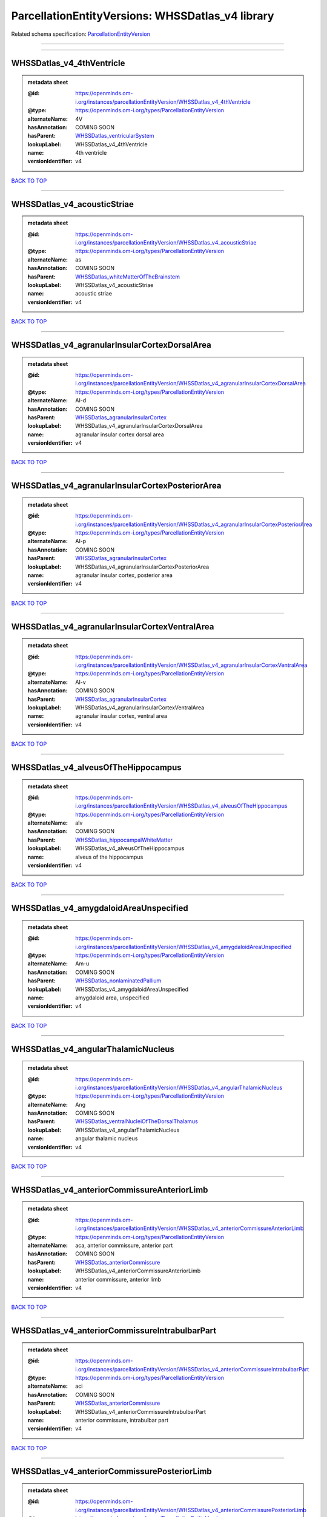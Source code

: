 #################################################
ParcellationEntityVersions: WHSSDatlas_v4 library
#################################################

Related schema specification: `ParcellationEntityVersion <https://openminds-documentation.readthedocs.io/en/latest/schema_specifications/SANDS/atlas/parcellationEntityVersion.html>`_

------------

------------

WHSSDatlas_v4_4thVentricle
--------------------------

.. admonition:: metadata sheet

   :@id: https://openminds.om-i.org/instances/parcellationEntityVersion/WHSSDatlas_v4_4thVentricle
   :@type: https://openminds.om-i.org/types/ParcellationEntityVersion
   :alternateName: 4V
   :hasAnnotation: COMING SOON
   :hasParent: `WHSSDatlas_ventricularSystem <https://openminds-documentation.readthedocs.io/en/latest/instance_libraries/parcellationEntities/WHSSDatlas.html#whssdatlas-ventricularsystem>`_
   :lookupLabel: WHSSDatlas_v4_4thVentricle
   :name: 4th ventricle
   :versionIdentifier: v4

`BACK TO TOP <ParcellationEntityVersions: WHSSDatlas_v4 library_>`_

------------

WHSSDatlas_v4_acousticStriae
----------------------------

.. admonition:: metadata sheet

   :@id: https://openminds.om-i.org/instances/parcellationEntityVersion/WHSSDatlas_v4_acousticStriae
   :@type: https://openminds.om-i.org/types/ParcellationEntityVersion
   :alternateName: as
   :hasAnnotation: COMING SOON
   :hasParent: `WHSSDatlas_whiteMatterOfTheBrainstem <https://openminds-documentation.readthedocs.io/en/latest/instance_libraries/parcellationEntities/WHSSDatlas.html#whssdatlas-whitematterofthebrainstem>`_
   :lookupLabel: WHSSDatlas_v4_acousticStriae
   :name: acoustic striae
   :versionIdentifier: v4

`BACK TO TOP <ParcellationEntityVersions: WHSSDatlas_v4 library_>`_

------------

WHSSDatlas_v4_agranularInsularCortexDorsalArea
----------------------------------------------

.. admonition:: metadata sheet

   :@id: https://openminds.om-i.org/instances/parcellationEntityVersion/WHSSDatlas_v4_agranularInsularCortexDorsalArea
   :@type: https://openminds.om-i.org/types/ParcellationEntityVersion
   :alternateName: AI-d
   :hasAnnotation: COMING SOON
   :hasParent: `WHSSDatlas_agranularInsularCortex <https://openminds-documentation.readthedocs.io/en/latest/instance_libraries/parcellationEntities/WHSSDatlas.html#whssdatlas-agranularinsularcortex>`_
   :lookupLabel: WHSSDatlas_v4_agranularInsularCortexDorsalArea
   :name: agranular insular cortex dorsal area
   :versionIdentifier: v4

`BACK TO TOP <ParcellationEntityVersions: WHSSDatlas_v4 library_>`_

------------

WHSSDatlas_v4_agranularInsularCortexPosteriorArea
-------------------------------------------------

.. admonition:: metadata sheet

   :@id: https://openminds.om-i.org/instances/parcellationEntityVersion/WHSSDatlas_v4_agranularInsularCortexPosteriorArea
   :@type: https://openminds.om-i.org/types/ParcellationEntityVersion
   :alternateName: AI-p
   :hasAnnotation: COMING SOON
   :hasParent: `WHSSDatlas_agranularInsularCortex <https://openminds-documentation.readthedocs.io/en/latest/instance_libraries/parcellationEntities/WHSSDatlas.html#whssdatlas-agranularinsularcortex>`_
   :lookupLabel: WHSSDatlas_v4_agranularInsularCortexPosteriorArea
   :name: agranular insular cortex, posterior area
   :versionIdentifier: v4

`BACK TO TOP <ParcellationEntityVersions: WHSSDatlas_v4 library_>`_

------------

WHSSDatlas_v4_agranularInsularCortexVentralArea
-----------------------------------------------

.. admonition:: metadata sheet

   :@id: https://openminds.om-i.org/instances/parcellationEntityVersion/WHSSDatlas_v4_agranularInsularCortexVentralArea
   :@type: https://openminds.om-i.org/types/ParcellationEntityVersion
   :alternateName: AI-v
   :hasAnnotation: COMING SOON
   :hasParent: `WHSSDatlas_agranularInsularCortex <https://openminds-documentation.readthedocs.io/en/latest/instance_libraries/parcellationEntities/WHSSDatlas.html#whssdatlas-agranularinsularcortex>`_
   :lookupLabel: WHSSDatlas_v4_agranularInsularCortexVentralArea
   :name: agranular insular cortex, ventral area
   :versionIdentifier: v4

`BACK TO TOP <ParcellationEntityVersions: WHSSDatlas_v4 library_>`_

------------

WHSSDatlas_v4_alveusOfTheHippocampus
------------------------------------

.. admonition:: metadata sheet

   :@id: https://openminds.om-i.org/instances/parcellationEntityVersion/WHSSDatlas_v4_alveusOfTheHippocampus
   :@type: https://openminds.om-i.org/types/ParcellationEntityVersion
   :alternateName: alv
   :hasAnnotation: COMING SOON
   :hasParent: `WHSSDatlas_hippocampalWhiteMatter <https://openminds-documentation.readthedocs.io/en/latest/instance_libraries/parcellationEntities/WHSSDatlas.html#whssdatlas-hippocampalwhitematter>`_
   :lookupLabel: WHSSDatlas_v4_alveusOfTheHippocampus
   :name: alveus of the hippocampus
   :versionIdentifier: v4

`BACK TO TOP <ParcellationEntityVersions: WHSSDatlas_v4 library_>`_

------------

WHSSDatlas_v4_amygdaloidAreaUnspecified
---------------------------------------

.. admonition:: metadata sheet

   :@id: https://openminds.om-i.org/instances/parcellationEntityVersion/WHSSDatlas_v4_amygdaloidAreaUnspecified
   :@type: https://openminds.om-i.org/types/ParcellationEntityVersion
   :alternateName: Am-u
   :hasAnnotation: COMING SOON
   :hasParent: `WHSSDatlas_nonlaminatedPallium <https://openminds-documentation.readthedocs.io/en/latest/instance_libraries/parcellationEntities/WHSSDatlas.html#whssdatlas-nonlaminatedpallium>`_
   :lookupLabel: WHSSDatlas_v4_amygdaloidAreaUnspecified
   :name: amygdaloid area, unspecified
   :versionIdentifier: v4

`BACK TO TOP <ParcellationEntityVersions: WHSSDatlas_v4 library_>`_

------------

WHSSDatlas_v4_angularThalamicNucleus
------------------------------------

.. admonition:: metadata sheet

   :@id: https://openminds.om-i.org/instances/parcellationEntityVersion/WHSSDatlas_v4_angularThalamicNucleus
   :@type: https://openminds.om-i.org/types/ParcellationEntityVersion
   :alternateName: Ang
   :hasAnnotation: COMING SOON
   :hasParent: `WHSSDatlas_ventralNucleiOfTheDorsalThalamus <https://openminds-documentation.readthedocs.io/en/latest/instance_libraries/parcellationEntities/WHSSDatlas.html#whssdatlas-ventralnucleiofthedorsalthalamus>`_
   :lookupLabel: WHSSDatlas_v4_angularThalamicNucleus
   :name: angular thalamic nucleus
   :versionIdentifier: v4

`BACK TO TOP <ParcellationEntityVersions: WHSSDatlas_v4 library_>`_

------------

WHSSDatlas_v4_anteriorCommissureAnteriorLimb
--------------------------------------------

.. admonition:: metadata sheet

   :@id: https://openminds.om-i.org/instances/parcellationEntityVersion/WHSSDatlas_v4_anteriorCommissureAnteriorLimb
   :@type: https://openminds.om-i.org/types/ParcellationEntityVersion
   :alternateName: aca, anterior commissure, anterior part
   :hasAnnotation: COMING SOON
   :hasParent: `WHSSDatlas_anteriorCommissure <https://openminds-documentation.readthedocs.io/en/latest/instance_libraries/parcellationEntities/WHSSDatlas.html#whssdatlas-anteriorcommissure>`_
   :lookupLabel: WHSSDatlas_v4_anteriorCommissureAnteriorLimb
   :name: anterior commissure, anterior limb
   :versionIdentifier: v4

`BACK TO TOP <ParcellationEntityVersions: WHSSDatlas_v4 library_>`_

------------

WHSSDatlas_v4_anteriorCommissureIntrabulbarPart
-----------------------------------------------

.. admonition:: metadata sheet

   :@id: https://openminds.om-i.org/instances/parcellationEntityVersion/WHSSDatlas_v4_anteriorCommissureIntrabulbarPart
   :@type: https://openminds.om-i.org/types/ParcellationEntityVersion
   :alternateName: aci
   :hasAnnotation: COMING SOON
   :hasParent: `WHSSDatlas_anteriorCommissure <https://openminds-documentation.readthedocs.io/en/latest/instance_libraries/parcellationEntities/WHSSDatlas.html#whssdatlas-anteriorcommissure>`_
   :lookupLabel: WHSSDatlas_v4_anteriorCommissureIntrabulbarPart
   :name: anterior commissure, intrabulbar part
   :versionIdentifier: v4

`BACK TO TOP <ParcellationEntityVersions: WHSSDatlas_v4 library_>`_

------------

WHSSDatlas_v4_anteriorCommissurePosteriorLimb
---------------------------------------------

.. admonition:: metadata sheet

   :@id: https://openminds.om-i.org/instances/parcellationEntityVersion/WHSSDatlas_v4_anteriorCommissurePosteriorLimb
   :@type: https://openminds.om-i.org/types/ParcellationEntityVersion
   :alternateName: acp, anterior commissure, posterior part
   :hasAnnotation: COMING SOON
   :hasParent: `WHSSDatlas_anteriorCommissure <https://openminds-documentation.readthedocs.io/en/latest/instance_libraries/parcellationEntities/WHSSDatlas.html#whssdatlas-anteriorcommissure>`_
   :lookupLabel: WHSSDatlas_v4_anteriorCommissurePosteriorLimb
   :name: anterior commissure, posterior limb
   :versionIdentifier: v4

`BACK TO TOP <ParcellationEntityVersions: WHSSDatlas_v4 library_>`_

------------

WHSSDatlas_v4_anterodorsalThalamicNucleus
-----------------------------------------

.. admonition:: metadata sheet

   :@id: https://openminds.om-i.org/instances/parcellationEntityVersion/WHSSDatlas_v4_anterodorsalThalamicNucleus
   :@type: https://openminds.om-i.org/types/ParcellationEntityVersion
   :alternateName: AD
   :hasAnnotation: COMING SOON
   :hasParent: `WHSSDatlas_anteriorNucleiOfTheDorsalThalamus <https://openminds-documentation.readthedocs.io/en/latest/instance_libraries/parcellationEntities/WHSSDatlas.html#whssdatlas-anteriornucleiofthedorsalthalamus>`_
   :lookupLabel: WHSSDatlas_v4_anterodorsalThalamicNucleus
   :name: anterodorsal thalamic nucleus
   :versionIdentifier: v4

`BACK TO TOP <ParcellationEntityVersions: WHSSDatlas_v4 library_>`_

------------

WHSSDatlas_v4_anteromedialThalamicNucleus
-----------------------------------------

.. admonition:: metadata sheet

   :@id: https://openminds.om-i.org/instances/parcellationEntityVersion/WHSSDatlas_v4_anteromedialThalamicNucleus
   :@type: https://openminds.om-i.org/types/ParcellationEntityVersion
   :alternateName: AM
   :hasAnnotation: COMING SOON
   :hasParent: `WHSSDatlas_anteriorNucleiOfTheDorsalThalamus <https://openminds-documentation.readthedocs.io/en/latest/instance_libraries/parcellationEntities/WHSSDatlas.html#whssdatlas-anteriornucleiofthedorsalthalamus>`_
   :lookupLabel: WHSSDatlas_v4_anteromedialThalamicNucleus
   :name: anteromedial thalamic nucleus
   :versionIdentifier: v4

`BACK TO TOP <ParcellationEntityVersions: WHSSDatlas_v4 library_>`_

------------

WHSSDatlas_v4_anteroventralThalamicNucleusDorsomedialPart
---------------------------------------------------------

.. admonition:: metadata sheet

   :@id: https://openminds.om-i.org/instances/parcellationEntityVersion/WHSSDatlas_v4_anteroventralThalamicNucleusDorsomedialPart
   :@type: https://openminds.om-i.org/types/ParcellationEntityVersion
   :alternateName: AV
   :hasAnnotation: COMING SOON
   :hasParent: `WHSSDatlas_anteroventralThalamicNucleus <https://openminds-documentation.readthedocs.io/en/latest/instance_libraries/parcellationEntities/WHSSDatlas.html#whssdatlas-anteroventralthalamicnucleus>`_
   :lookupLabel: WHSSDatlas_v4_anteroventralThalamicNucleusDorsomedialPart
   :name: anteroventral thalamic nucleus, dorsomedial part
   :versionIdentifier: v4

`BACK TO TOP <ParcellationEntityVersions: WHSSDatlas_v4 library_>`_

------------

WHSSDatlas_v4_anteroventralThalamicNucleusVentrolateralPart
-----------------------------------------------------------

.. admonition:: metadata sheet

   :@id: https://openminds.om-i.org/instances/parcellationEntityVersion/WHSSDatlas_v4_anteroventralThalamicNucleusVentrolateralPart
   :@type: https://openminds.om-i.org/types/ParcellationEntityVersion
   :alternateName: AV-dm
   :hasAnnotation: COMING SOON
   :hasParent: `WHSSDatlas_anteroventralThalamicNucleus <https://openminds-documentation.readthedocs.io/en/latest/instance_libraries/parcellationEntities/WHSSDatlas.html#whssdatlas-anteroventralthalamicnucleus>`_
   :lookupLabel: WHSSDatlas_v4_anteroventralThalamicNucleusVentrolateralPart
   :name: anteroventral thalamic nucleus, ventrolateral part
   :versionIdentifier: v4

`BACK TO TOP <ParcellationEntityVersions: WHSSDatlas_v4 library_>`_

------------

WHSSDatlas_v4_ascendingFibersOfTheFacialNerve
---------------------------------------------

.. admonition:: metadata sheet

   :@id: https://openminds.om-i.org/instances/parcellationEntityVersion/WHSSDatlas_v4_ascendingFibersOfTheFacialNerve
   :@type: https://openminds.om-i.org/types/ParcellationEntityVersion
   :alternateName: asc7
   :hasAnnotation: COMING SOON
   :hasParent: `WHSSDatlas_facialNerve <https://openminds-documentation.readthedocs.io/en/latest/instance_libraries/parcellationEntities/WHSSDatlas.html#whssdatlas-facialnerve>`_
   :lookupLabel: WHSSDatlas_v4_ascendingFibersOfTheFacialNerve
   :name: ascending fibers of the facial nerve
   :versionIdentifier: v4

`BACK TO TOP <ParcellationEntityVersions: WHSSDatlas_v4 library_>`_

------------

WHSSDatlas_v4_basalForebrainRegionUnspecified
---------------------------------------------

.. admonition:: metadata sheet

   :@id: https://openminds.om-i.org/instances/parcellationEntityVersion/WHSSDatlas_v4_basalForebrainRegionUnspecified
   :@type: https://openminds.om-i.org/types/ParcellationEntityVersion
   :alternateName: BFR-u
   :hasAnnotation: COMING SOON
   :hasParent: `WHSSDatlas_basalForebrainRegion <https://openminds-documentation.readthedocs.io/en/latest/instance_libraries/parcellationEntities/WHSSDatlas.html#whssdatlas-basalforebrainregion>`_
   :lookupLabel: WHSSDatlas_v4_basalForebrainRegionUnspecified
   :name: basal forebrain region, unspecified
   :versionIdentifier: v4

`BACK TO TOP <ParcellationEntityVersions: WHSSDatlas_v4 library_>`_

------------

WHSSDatlas_v4_bedNucleusOfTheStriaTerminalis
--------------------------------------------

.. admonition:: metadata sheet

   :@id: https://openminds.om-i.org/instances/parcellationEntityVersion/WHSSDatlas_v4_bedNucleusOfTheStriaTerminalis
   :@type: https://openminds.om-i.org/types/ParcellationEntityVersion
   :alternateName: BNST
   :hasAnnotation: COMING SOON
   :hasParent: `WHSSDatlas_basalForebrainRegion <https://openminds-documentation.readthedocs.io/en/latest/instance_libraries/parcellationEntities/WHSSDatlas.html#whssdatlas-basalforebrainregion>`_
   :lookupLabel: WHSSDatlas_v4_bedNucleusOfTheStriaTerminalis
   :name: bed nucleus of the stria terminalis
   :versionIdentifier: v4

`BACK TO TOP <ParcellationEntityVersions: WHSSDatlas_v4 library_>`_

------------

WHSSDatlas_v4_brachiumOfTheSuperiorColliculus
---------------------------------------------

.. admonition:: metadata sheet

   :@id: https://openminds.om-i.org/instances/parcellationEntityVersion/WHSSDatlas_v4_brachiumOfTheSuperiorColliculus
   :@type: https://openminds.om-i.org/types/ParcellationEntityVersion
   :alternateName: bsc
   :hasAnnotation: COMING SOON
   :hasParent: `WHSSDatlas_whiteMatterOfTheTectum <https://openminds-documentation.readthedocs.io/en/latest/instance_libraries/parcellationEntities/WHSSDatlas.html#whssdatlas-whitematterofthetectum>`_
   :lookupLabel: WHSSDatlas_v4_brachiumOfTheSuperiorColliculus
   :name: brachium of the superior colliculus
   :versionIdentifier: v4

`BACK TO TOP <ParcellationEntityVersions: WHSSDatlas_v4 library_>`_

------------

WHSSDatlas_v4_brainstemUnspecified
----------------------------------

.. admonition:: metadata sheet

   :@id: https://openminds.om-i.org/instances/parcellationEntityVersion/WHSSDatlas_v4_brainstemUnspecified
   :@type: https://openminds.om-i.org/types/ParcellationEntityVersion
   :alternateName: BS-u, brain stem, unspecified
   :hasAnnotation: COMING SOON
   :hasParent: `WHSSDatlas_mesencephalon <https://openminds-documentation.readthedocs.io/en/latest/instance_libraries/parcellationEntities/WHSSDatlas.html#whssdatlas-mesencephalon>`_
   :lookupLabel: WHSSDatlas_v4_brainstemUnspecified
   :name: brainstem, unspecified
   :versionIdentifier: v4

`BACK TO TOP <ParcellationEntityVersions: WHSSDatlas_v4 library_>`_

------------

WHSSDatlas_v4_caudatePutamen
----------------------------

.. admonition:: metadata sheet

   :@id: https://openminds.om-i.org/instances/parcellationEntityVersion/WHSSDatlas_v4_caudatePutamen
   :@type: https://openminds.om-i.org/types/ParcellationEntityVersion
   :alternateName: CPu
   :hasAnnotation: COMING SOON
   :hasParent: `WHSSDatlas_striatum <https://openminds-documentation.readthedocs.io/en/latest/instance_libraries/parcellationEntities/WHSSDatlas.html#whssdatlas-striatum>`_
   :lookupLabel: WHSSDatlas_v4_caudatePutamen
   :name: caudate putamen
   :versionIdentifier: v4

`BACK TO TOP <ParcellationEntityVersions: WHSSDatlas_v4 library_>`_

------------

WHSSDatlas_v4_centralCanal
--------------------------

.. admonition:: metadata sheet

   :@id: https://openminds.om-i.org/instances/parcellationEntityVersion/WHSSDatlas_v4_centralCanal
   :@type: https://openminds.om-i.org/types/ParcellationEntityVersion
   :alternateName: CC
   :hasAnnotation: COMING SOON
   :hasParent: `WHSSDatlas_ventricularSystem <https://openminds-documentation.readthedocs.io/en/latest/instance_libraries/parcellationEntities/WHSSDatlas.html#whssdatlas-ventricularsystem>`_
   :lookupLabel: WHSSDatlas_v4_centralCanal
   :name: central canal
   :versionIdentifier: v4

`BACK TO TOP <ParcellationEntityVersions: WHSSDatlas_v4 library_>`_

------------

WHSSDatlas_v4_centralLateralThalamicNucleus
-------------------------------------------

.. admonition:: metadata sheet

   :@id: https://openminds.om-i.org/instances/parcellationEntityVersion/WHSSDatlas_v4_centralLateralThalamicNucleus
   :@type: https://openminds.om-i.org/types/ParcellationEntityVersion
   :alternateName: CL
   :hasAnnotation: COMING SOON
   :hasParent: `WHSSDatlas_intralaminarNucleiOfTheDorsalThalamus <https://openminds-documentation.readthedocs.io/en/latest/instance_libraries/parcellationEntities/WHSSDatlas.html#whssdatlas-intralaminarnucleiofthedorsalthalamus>`_
   :lookupLabel: WHSSDatlas_v4_centralLateralThalamicNucleus
   :name: central lateral thalamic nucleus
   :versionIdentifier: v4

`BACK TO TOP <ParcellationEntityVersions: WHSSDatlas_v4 library_>`_

------------

WHSSDatlas_v4_centralMedialThalamicNucleus
------------------------------------------

.. admonition:: metadata sheet

   :@id: https://openminds.om-i.org/instances/parcellationEntityVersion/WHSSDatlas_v4_centralMedialThalamicNucleus
   :@type: https://openminds.om-i.org/types/ParcellationEntityVersion
   :alternateName: CM
   :hasAnnotation: COMING SOON
   :hasParent: `WHSSDatlas_intralaminarNucleiOfTheDorsalThalamus <https://openminds-documentation.readthedocs.io/en/latest/instance_libraries/parcellationEntities/WHSSDatlas.html#whssdatlas-intralaminarnucleiofthedorsalthalamus>`_
   :lookupLabel: WHSSDatlas_v4_centralMedialThalamicNucleus
   :name: central medial thalamic nucleus
   :versionIdentifier: v4

`BACK TO TOP <ParcellationEntityVersions: WHSSDatlas_v4 library_>`_

------------

WHSSDatlas_v4_cerebellumUnspecified
-----------------------------------

.. admonition:: metadata sheet

   :@id: https://openminds.om-i.org/instances/parcellationEntityVersion/WHSSDatlas_v4_cerebellumUnspecified
   :@type: https://openminds.om-i.org/types/ParcellationEntityVersion
   :alternateName: Cb-u, deeper cerebellum
   :hasAnnotation: COMING SOON
   :hasParent: `WHSSDatlas_cerebellum <https://openminds-documentation.readthedocs.io/en/latest/instance_libraries/parcellationEntities/WHSSDatlas.html#whssdatlas-cerebellum>`_
   :lookupLabel: WHSSDatlas_v4_cerebellumUnspecified
   :name: cerebellum, unspecified
   :versionIdentifier: v4

`BACK TO TOP <ParcellationEntityVersions: WHSSDatlas_v4 library_>`_

------------

WHSSDatlas_v4_cingulateArea1
----------------------------

.. admonition:: metadata sheet

   :@id: https://openminds.om-i.org/instances/parcellationEntityVersion/WHSSDatlas_v4_cingulateArea1
   :@type: https://openminds.om-i.org/types/ParcellationEntityVersion
   :alternateName: Cg1
   :hasAnnotation: COMING SOON
   :hasParent: `WHSSDatlas_cingulateCortex <https://openminds-documentation.readthedocs.io/en/latest/instance_libraries/parcellationEntities/WHSSDatlas.html#whssdatlas-cingulatecortex>`_
   :lookupLabel: WHSSDatlas_v4_cingulateArea1
   :name: cingulate area 1
   :versionIdentifier: v4

`BACK TO TOP <ParcellationEntityVersions: WHSSDatlas_v4 library_>`_

------------

WHSSDatlas_v4_cingulateArea2
----------------------------

.. admonition:: metadata sheet

   :@id: https://openminds.om-i.org/instances/parcellationEntityVersion/WHSSDatlas_v4_cingulateArea2
   :@type: https://openminds.om-i.org/types/ParcellationEntityVersion
   :alternateName: Cg2, cingulate cortex, area 2
   :hasAnnotation: COMING SOON
   :hasParent: `WHSSDatlas_cingulateCortex <https://openminds-documentation.readthedocs.io/en/latest/instance_libraries/parcellationEntities/WHSSDatlas.html#whssdatlas-cingulatecortex>`_
   :lookupLabel: WHSSDatlas_v4_cingulateArea2
   :name: cingulate area 2
   :versionIdentifier: v4

`BACK TO TOP <ParcellationEntityVersions: WHSSDatlas_v4 library_>`_

------------

WHSSDatlas_v4_claustrum
-----------------------

.. admonition:: metadata sheet

   :@id: https://openminds.om-i.org/instances/parcellationEntityVersion/WHSSDatlas_v4_claustrum
   :@type: https://openminds.om-i.org/types/ParcellationEntityVersion
   :alternateName: CLA
   :hasAnnotation: COMING SOON
   :hasParent: `WHSSDatlas_nonlaminatedPallium <https://openminds-documentation.readthedocs.io/en/latest/instance_libraries/parcellationEntities/WHSSDatlas.html#whssdatlas-nonlaminatedpallium>`_
   :lookupLabel: WHSSDatlas_v4_claustrum
   :name: claustrum
   :versionIdentifier: v4

`BACK TO TOP <ParcellationEntityVersions: WHSSDatlas_v4 library_>`_

------------

WHSSDatlas_v4_cochlea
---------------------

.. admonition:: metadata sheet

   :@id: https://openminds.om-i.org/instances/parcellationEntityVersion/WHSSDatlas_v4_cochlea
   :@type: https://openminds.om-i.org/types/ParcellationEntityVersion
   :alternateName: Co
   :hasAnnotation: COMING SOON
   :hasParent: `WHSSDatlas_innerEar <https://openminds-documentation.readthedocs.io/en/latest/instance_libraries/parcellationEntities/WHSSDatlas.html#whssdatlas-innerear>`_
   :lookupLabel: WHSSDatlas_v4_cochlea
   :name: cochlea
   :versionIdentifier: v4

`BACK TO TOP <ParcellationEntityVersions: WHSSDatlas_v4 library_>`_

------------

WHSSDatlas_v4_cochlearNerve
---------------------------

.. admonition:: metadata sheet

   :@id: https://openminds.om-i.org/instances/parcellationEntityVersion/WHSSDatlas_v4_cochlearNerve
   :@type: https://openminds.om-i.org/types/ParcellationEntityVersion
   :alternateName: 8cn
   :hasAnnotation: COMING SOON
   :hasParent: `WHSSDatlas_innerEar <https://openminds-documentation.readthedocs.io/en/latest/instance_libraries/parcellationEntities/WHSSDatlas.html#whssdatlas-innerear>`_
   :lookupLabel: WHSSDatlas_v4_cochlearNerve
   :name: cochlear nerve
   :versionIdentifier: v4

`BACK TO TOP <ParcellationEntityVersions: WHSSDatlas_v4 library_>`_

------------

WHSSDatlas_v4_commissuralStriaTerminalis
----------------------------------------

.. admonition:: metadata sheet

   :@id: https://openminds.om-i.org/instances/parcellationEntityVersion/WHSSDatlas_v4_commissuralStriaTerminalis
   :@type: https://openminds.om-i.org/types/ParcellationEntityVersion
   :alternateName: cst
   :hasAnnotation: COMING SOON
   :hasParent: `WHSSDatlas_thalamicTracts <https://openminds-documentation.readthedocs.io/en/latest/instance_libraries/parcellationEntities/WHSSDatlas.html#whssdatlas-thalamictracts>`_
   :lookupLabel: WHSSDatlas_v4_commissuralStriaTerminalis
   :name: commissural stria terminalis
   :versionIdentifier: v4

`BACK TO TOP <ParcellationEntityVersions: WHSSDatlas_v4 library_>`_

------------

WHSSDatlas_v4_commissureOfTheSuperiorColliculus
-----------------------------------------------

.. admonition:: metadata sheet

   :@id: https://openminds.om-i.org/instances/parcellationEntityVersion/WHSSDatlas_v4_commissureOfTheSuperiorColliculus
   :@type: https://openminds.om-i.org/types/ParcellationEntityVersion
   :alternateName: csc
   :hasAnnotation: COMING SOON
   :hasParent: `WHSSDatlas_whiteMatterOfTheTectum <https://openminds-documentation.readthedocs.io/en/latest/instance_libraries/parcellationEntities/WHSSDatlas.html#whssdatlas-whitematterofthetectum>`_
   :lookupLabel: WHSSDatlas_v4_commissureOfTheSuperiorColliculus
   :name: commissure of the superior colliculus
   :versionIdentifier: v4

`BACK TO TOP <ParcellationEntityVersions: WHSSDatlas_v4 library_>`_

------------

WHSSDatlas_v4_cornuAmmonis1
---------------------------

.. admonition:: metadata sheet

   :@id: https://openminds.om-i.org/instances/parcellationEntityVersion/WHSSDatlas_v4_cornuAmmonis1
   :@type: https://openminds.om-i.org/types/ParcellationEntityVersion
   :alternateName: CA1
   :hasAnnotation: COMING SOON
   :hasParent: `WHSSDatlas_cornuAmmonis <https://openminds-documentation.readthedocs.io/en/latest/instance_libraries/parcellationEntities/WHSSDatlas.html#whssdatlas-cornuammonis>`_
   :lookupLabel: WHSSDatlas_v4_cornuAmmonis1
   :name: cornu ammonis 1
   :versionIdentifier: v4

`BACK TO TOP <ParcellationEntityVersions: WHSSDatlas_v4 library_>`_

------------

WHSSDatlas_v4_cornuAmmonis2
---------------------------

.. admonition:: metadata sheet

   :@id: https://openminds.om-i.org/instances/parcellationEntityVersion/WHSSDatlas_v4_cornuAmmonis2
   :@type: https://openminds.om-i.org/types/ParcellationEntityVersion
   :alternateName: CA2
   :hasAnnotation: COMING SOON
   :hasParent: `WHSSDatlas_cornuAmmonis <https://openminds-documentation.readthedocs.io/en/latest/instance_libraries/parcellationEntities/WHSSDatlas.html#whssdatlas-cornuammonis>`_
   :lookupLabel: WHSSDatlas_v4_cornuAmmonis2
   :name: cornu ammonis 2
   :versionIdentifier: v4

`BACK TO TOP <ParcellationEntityVersions: WHSSDatlas_v4 library_>`_

------------

WHSSDatlas_v4_cornuAmmonis3
---------------------------

.. admonition:: metadata sheet

   :@id: https://openminds.om-i.org/instances/parcellationEntityVersion/WHSSDatlas_v4_cornuAmmonis3
   :@type: https://openminds.om-i.org/types/ParcellationEntityVersion
   :alternateName: CA3
   :hasAnnotation: COMING SOON
   :hasParent: `WHSSDatlas_cornuAmmonis <https://openminds-documentation.readthedocs.io/en/latest/instance_libraries/parcellationEntities/WHSSDatlas.html#whssdatlas-cornuammonis>`_
   :lookupLabel: WHSSDatlas_v4_cornuAmmonis3
   :name: cornu ammonis 3
   :versionIdentifier: v4

`BACK TO TOP <ParcellationEntityVersions: WHSSDatlas_v4 library_>`_

------------

WHSSDatlas_v4_corpusCallosumAndAssociatedSubcorticalWhiteMatter
---------------------------------------------------------------

.. admonition:: metadata sheet

   :@id: https://openminds.om-i.org/instances/parcellationEntityVersion/WHSSDatlas_v4_corpusCallosumAndAssociatedSubcorticalWhiteMatter
   :@type: https://openminds.om-i.org/types/ParcellationEntityVersion
   :alternateName: cc-ec-cing-dwm
   :hasAnnotation: COMING SOON
   :hasParent: `WHSSDatlas_whiteMatter <https://openminds-documentation.readthedocs.io/en/latest/instance_libraries/parcellationEntities/WHSSDatlas.html#whssdatlas-whitematter>`_
   :lookupLabel: WHSSDatlas_v4_corpusCallosumAndAssociatedSubcorticalWhiteMatter
   :name: corpus callosum and associated subcortical white matter
   :versionIdentifier: v4

`BACK TO TOP <ParcellationEntityVersions: WHSSDatlas_v4 library_>`_

------------

WHSSDatlas_v4_corticofugalTractAndCoronaRadiata
-----------------------------------------------

.. admonition:: metadata sheet

   :@id: https://openminds.om-i.org/instances/parcellationEntityVersion/WHSSDatlas_v4_corticofugalTractAndCoronaRadiata
   :@type: https://openminds.om-i.org/types/ParcellationEntityVersion
   :alternateName: descending corticofugal pathways, ic-cp-lfp-py
   :hasAnnotation: COMING SOON
   :hasParent: `WHSSDatlas_corticofugalPathways <https://openminds-documentation.readthedocs.io/en/latest/instance_libraries/parcellationEntities/WHSSDatlas.html#whssdatlas-corticofugalpathways>`_
   :lookupLabel: WHSSDatlas_v4_corticofugalTractAndCoronaRadiata
   :name: corticofugal tract and corona radiata
   :versionIdentifier: v4

`BACK TO TOP <ParcellationEntityVersions: WHSSDatlas_v4 library_>`_

------------

WHSSDatlas_v4_deeperLayersOfTheSuperiorColliculus
-------------------------------------------------

.. admonition:: metadata sheet

   :@id: https://openminds.om-i.org/instances/parcellationEntityVersion/WHSSDatlas_v4_deeperLayersOfTheSuperiorColliculus
   :@type: https://openminds.om-i.org/types/ParcellationEntityVersion
   :alternateName: SuD
   :hasAnnotation: COMING SOON
   :hasParent: `WHSSDatlas_superiorColliculus <https://openminds-documentation.readthedocs.io/en/latest/instance_libraries/parcellationEntities/WHSSDatlas.html#whssdatlas-superiorcolliculus>`_
   :lookupLabel: WHSSDatlas_v4_deeperLayersOfTheSuperiorColliculus
   :name: deeper layers of the superior colliculus
   :versionIdentifier: v4

`BACK TO TOP <ParcellationEntityVersions: WHSSDatlas_v4 library_>`_

------------

WHSSDatlas_v4_dentateGyrus
--------------------------

.. admonition:: metadata sheet

   :@id: https://openminds.om-i.org/instances/parcellationEntityVersion/WHSSDatlas_v4_dentateGyrus
   :@type: https://openminds.om-i.org/types/ParcellationEntityVersion
   :alternateName: DG
   :hasAnnotation: COMING SOON
   :hasParent: `WHSSDatlas_hippocampalFormation <https://openminds-documentation.readthedocs.io/en/latest/instance_libraries/parcellationEntities/WHSSDatlas.html#whssdatlas-hippocampalformation>`_
   :lookupLabel: WHSSDatlas_v4_dentateGyrus
   :name: dentate gyrus
   :versionIdentifier: v4

`BACK TO TOP <ParcellationEntityVersions: WHSSDatlas_v4 library_>`_

------------

WHSSDatlas_v4_dorsalCochlearNucleusDeepCore
-------------------------------------------

.. admonition:: metadata sheet

   :@id: https://openminds.om-i.org/instances/parcellationEntityVersion/WHSSDatlas_v4_dorsalCochlearNucleusDeepCore
   :@type: https://openminds.om-i.org/types/ParcellationEntityVersion
   :alternateName: DCND
   :hasAnnotation: COMING SOON
   :hasParent: `WHSSDatlas_cochlearNucleusDorsalPart <https://openminds-documentation.readthedocs.io/en/latest/instance_libraries/parcellationEntities/WHSSDatlas.html#whssdatlas-cochlearnucleusdorsalpart>`_
   :lookupLabel: WHSSDatlas_v4_dorsalCochlearNucleusDeepCore
   :name: dorsal cochlear nucleus, deep core
   :versionIdentifier: v4

`BACK TO TOP <ParcellationEntityVersions: WHSSDatlas_v4 library_>`_

------------

WHSSDatlas_v4_dorsalCochlearNucleusFusiformAndGranuleLayer
----------------------------------------------------------

.. admonition:: metadata sheet

   :@id: https://openminds.om-i.org/instances/parcellationEntityVersion/WHSSDatlas_v4_dorsalCochlearNucleusFusiformAndGranuleLayer
   :@type: https://openminds.om-i.org/types/ParcellationEntityVersion
   :alternateName: DCNFG
   :hasAnnotation: COMING SOON
   :hasParent: `WHSSDatlas_cochlearNucleusDorsalPart <https://openminds-documentation.readthedocs.io/en/latest/instance_libraries/parcellationEntities/WHSSDatlas.html#whssdatlas-cochlearnucleusdorsalpart>`_
   :lookupLabel: WHSSDatlas_v4_dorsalCochlearNucleusFusiformAndGranuleLayer
   :name: dorsal cochlear nucleus, fusiform and granule layer
   :versionIdentifier: v4

`BACK TO TOP <ParcellationEntityVersions: WHSSDatlas_v4 library_>`_

------------

WHSSDatlas_v4_dorsalCochlearNucleusMolecularLayer
-------------------------------------------------

.. admonition:: metadata sheet

   :@id: https://openminds.om-i.org/instances/parcellationEntityVersion/WHSSDatlas_v4_dorsalCochlearNucleusMolecularLayer
   :@type: https://openminds.om-i.org/types/ParcellationEntityVersion
   :alternateName: DCNM
   :hasAnnotation: COMING SOON
   :hasParent: `WHSSDatlas_cochlearNucleusDorsalPart <https://openminds-documentation.readthedocs.io/en/latest/instance_libraries/parcellationEntities/WHSSDatlas.html#whssdatlas-cochlearnucleusdorsalpart>`_
   :lookupLabel: WHSSDatlas_v4_dorsalCochlearNucleusMolecularLayer
   :name: dorsal cochlear nucleus, molecular layer
   :versionIdentifier: v4

`BACK TO TOP <ParcellationEntityVersions: WHSSDatlas_v4 library_>`_

------------

WHSSDatlas_v4_dorsalLateralGeniculateNucleus
--------------------------------------------

.. admonition:: metadata sheet

   :@id: https://openminds.om-i.org/instances/parcellationEntityVersion/WHSSDatlas_v4_dorsalLateralGeniculateNucleus
   :@type: https://openminds.om-i.org/types/ParcellationEntityVersion
   :alternateName: DLG
   :hasAnnotation: COMING SOON
   :hasParent: `WHSSDatlas_laterodorsalThalamicNucleiOfTheDorsalThalamus <https://openminds-documentation.readthedocs.io/en/latest/instance_libraries/parcellationEntities/WHSSDatlas.html#whssdatlas-laterodorsalthalamicnucleiofthedorsalthalamus>`_
   :lookupLabel: WHSSDatlas_v4_dorsalLateralGeniculateNucleus
   :name: dorsal lateral geniculate nucleus
   :versionIdentifier: v4

`BACK TO TOP <ParcellationEntityVersions: WHSSDatlas_v4 library_>`_

------------

WHSSDatlas_v4_dorsolateralOrbitalArea
-------------------------------------

.. admonition:: metadata sheet

   :@id: https://openminds.om-i.org/instances/parcellationEntityVersion/WHSSDatlas_v4_dorsolateralOrbitalArea
   :@type: https://openminds.om-i.org/types/ParcellationEntityVersion
   :alternateName: DLO
   :hasAnnotation: COMING SOON
   :hasParent: `WHSSDatlas_orbitofrontalCortex <https://openminds-documentation.readthedocs.io/en/latest/instance_libraries/parcellationEntities/WHSSDatlas.html#whssdatlas-orbitofrontalcortex>`_
   :lookupLabel: WHSSDatlas_v4_dorsolateralOrbitalArea
   :name: dorsolateral orbital area
   :versionIdentifier: v4

`BACK TO TOP <ParcellationEntityVersions: WHSSDatlas_v4 library_>`_

------------

WHSSDatlas_v4_dysgranularInsularCortex
--------------------------------------

.. admonition:: metadata sheet

   :@id: https://openminds.om-i.org/instances/parcellationEntityVersion/WHSSDatlas_v4_dysgranularInsularCortex
   :@type: https://openminds.om-i.org/types/ParcellationEntityVersion
   :alternateName: DI
   :hasAnnotation: COMING SOON
   :hasParent: `WHSSDatlas_insularRegion <https://openminds-documentation.readthedocs.io/en/latest/instance_libraries/parcellationEntities/WHSSDatlas.html#whssdatlas-insularregion>`_
   :lookupLabel: WHSSDatlas_v4_dysgranularInsularCortex
   :name: dysgranular insular cortex
   :versionIdentifier: v4

`BACK TO TOP <ParcellationEntityVersions: WHSSDatlas_v4 library_>`_

------------

WHSSDatlas_v4_endopiriformNucleus
---------------------------------

.. admonition:: metadata sheet

   :@id: https://openminds.om-i.org/instances/parcellationEntityVersion/WHSSDatlas_v4_endopiriformNucleus
   :@type: https://openminds.om-i.org/types/ParcellationEntityVersion
   :alternateName: Endo
   :hasAnnotation: COMING SOON
   :hasParent: `WHSSDatlas_nonlaminatedPallium <https://openminds-documentation.readthedocs.io/en/latest/instance_libraries/parcellationEntities/WHSSDatlas.html#whssdatlas-nonlaminatedpallium>`_
   :lookupLabel: WHSSDatlas_v4_endopiriformNucleus
   :name: endopiriform nucleus
   :versionIdentifier: v4

`BACK TO TOP <ParcellationEntityVersions: WHSSDatlas_v4 library_>`_

------------

WHSSDatlas_v4_entopeduncularNucleus
-----------------------------------

.. admonition:: metadata sheet

   :@id: https://openminds.om-i.org/instances/parcellationEntityVersion/WHSSDatlas_v4_entopeduncularNucleus
   :@type: https://openminds.om-i.org/types/ParcellationEntityVersion
   :alternateName: EP
   :hasAnnotation: COMING SOON
   :hasParent: `WHSSDatlas_pallidum <https://openminds-documentation.readthedocs.io/en/latest/instance_libraries/parcellationEntities/WHSSDatlas.html#whssdatlas-pallidum>`_
   :lookupLabel: WHSSDatlas_v4_entopeduncularNucleus
   :name: entopeduncular nucleus
   :versionIdentifier: v4

`BACK TO TOP <ParcellationEntityVersions: WHSSDatlas_v4 library_>`_

------------

WHSSDatlas_v4_ethmoidLimitansNucleus
------------------------------------

.. admonition:: metadata sheet

   :@id: https://openminds.om-i.org/instances/parcellationEntityVersion/WHSSDatlas_v4_ethmoidLimitansNucleus
   :@type: https://openminds.om-i.org/types/ParcellationEntityVersion
   :alternateName: Eth
   :hasAnnotation: COMING SOON
   :hasParent: `WHSSDatlas_intralaminarNucleiOfTheDorsalThalamus <https://openminds-documentation.readthedocs.io/en/latest/instance_libraries/parcellationEntities/WHSSDatlas.html#whssdatlas-intralaminarnucleiofthedorsalthalamus>`_
   :lookupLabel: WHSSDatlas_v4_ethmoidLimitansNucleus
   :name: ethmoid-Limitans nucleus
   :versionIdentifier: v4

`BACK TO TOP <ParcellationEntityVersions: WHSSDatlas_v4 library_>`_

------------

WHSSDatlas_v4_externalMedullaryLaminaAuditoryRadiation
------------------------------------------------------

.. admonition:: metadata sheet

   :@id: https://openminds.om-i.org/instances/parcellationEntityVersion/WHSSDatlas_v4_externalMedullaryLaminaAuditoryRadiation
   :@type: https://openminds.om-i.org/types/ParcellationEntityVersion
   :alternateName: auditory radiation, eml-ar
   :hasAnnotation: COMING SOON
   :hasParent: `WHSSDatlas_externalMedullaryLamina <https://openminds-documentation.readthedocs.io/en/latest/instance_libraries/parcellationEntities/WHSSDatlas.html#whssdatlas-externalmedullarylamina>`_
   :lookupLabel: WHSSDatlas_v4_externalMedullaryLaminaAuditoryRadiation
   :name: external medullary lamina, auditory radiation
   :versionIdentifier: v4

`BACK TO TOP <ParcellationEntityVersions: WHSSDatlas_v4 library_>`_

------------

WHSSDatlas_v4_externalMedullaryLaminaUnspecified
------------------------------------------------

.. admonition:: metadata sheet

   :@id: https://openminds.om-i.org/instances/parcellationEntityVersion/WHSSDatlas_v4_externalMedullaryLaminaUnspecified
   :@type: https://openminds.om-i.org/types/ParcellationEntityVersion
   :alternateName: eml-u
   :hasAnnotation: COMING SOON
   :hasParent: `WHSSDatlas_externalMedullaryLamina <https://openminds-documentation.readthedocs.io/en/latest/instance_libraries/parcellationEntities/WHSSDatlas.html#whssdatlas-externalmedullarylamina>`_
   :lookupLabel: WHSSDatlas_v4_externalMedullaryLaminaUnspecified
   :name: external medullary lamina, unspecified
   :versionIdentifier: v4

`BACK TO TOP <ParcellationEntityVersions: WHSSDatlas_v4 library_>`_

------------

WHSSDatlas_v4_facialNerveUnspecified
------------------------------------

.. admonition:: metadata sheet

   :@id: https://openminds.om-i.org/instances/parcellationEntityVersion/WHSSDatlas_v4_facialNerveUnspecified
   :@type: https://openminds.om-i.org/types/ParcellationEntityVersion
   :alternateName: 7n-u
   :hasAnnotation: COMING SOON
   :hasParent: `WHSSDatlas_facialNerve <https://openminds-documentation.readthedocs.io/en/latest/instance_libraries/parcellationEntities/WHSSDatlas.html#whssdatlas-facialnerve>`_
   :lookupLabel: WHSSDatlas_v4_facialNerveUnspecified
   :name: facial nerve, unspecified
   :versionIdentifier: v4

`BACK TO TOP <ParcellationEntityVersions: WHSSDatlas_v4 library_>`_

------------

WHSSDatlas_v4_fasciculusRetroflexus
-----------------------------------

.. admonition:: metadata sheet

   :@id: https://openminds.om-i.org/instances/parcellationEntityVersion/WHSSDatlas_v4_fasciculusRetroflexus
   :@type: https://openminds.om-i.org/types/ParcellationEntityVersion
   :alternateName: fr
   :hasAnnotation: COMING SOON
   :hasParent: `WHSSDatlas_thalamicTracts <https://openminds-documentation.readthedocs.io/en/latest/instance_libraries/parcellationEntities/WHSSDatlas.html#whssdatlas-thalamictracts>`_
   :lookupLabel: WHSSDatlas_v4_fasciculusRetroflexus
   :name: fasciculus retroflexus
   :versionIdentifier: v4

`BACK TO TOP <ParcellationEntityVersions: WHSSDatlas_v4 library_>`_

------------

WHSSDatlas_v4_fasciolaCinereum
------------------------------

.. admonition:: metadata sheet

   :@id: https://openminds.om-i.org/instances/parcellationEntityVersion/WHSSDatlas_v4_fasciolaCinereum
   :@type: https://openminds.om-i.org/types/ParcellationEntityVersion
   :alternateName: FC
   :hasAnnotation: COMING SOON
   :hasParent: `WHSSDatlas_hippocampalFormation <https://openminds-documentation.readthedocs.io/en/latest/instance_libraries/parcellationEntities/WHSSDatlas.html#whssdatlas-hippocampalformation>`_
   :lookupLabel: WHSSDatlas_v4_fasciolaCinereum
   :name: fasciola cinereum
   :versionIdentifier: v4

`BACK TO TOP <ParcellationEntityVersions: WHSSDatlas_v4 library_>`_

------------

WHSSDatlas_v4_fieldsOfForel
---------------------------

.. admonition:: metadata sheet

   :@id: https://openminds.om-i.org/instances/parcellationEntityVersion/WHSSDatlas_v4_fieldsOfForel
   :@type: https://openminds.om-i.org/types/ParcellationEntityVersion
   :alternateName: FoF
   :hasAnnotation: COMING SOON
   :hasParent: `WHSSDatlas_zonaIncerta <https://openminds-documentation.readthedocs.io/en/latest/instance_libraries/parcellationEntities/WHSSDatlas.html#whssdatlas-zonaincerta>`_
   :lookupLabel: WHSSDatlas_v4_fieldsOfForel
   :name: fields of Forel
   :versionIdentifier: v4

`BACK TO TOP <ParcellationEntityVersions: WHSSDatlas_v4 library_>`_

------------

WHSSDatlas_v4_fimbriaOfTheHippocampus
-------------------------------------

.. admonition:: metadata sheet

   :@id: https://openminds.om-i.org/instances/parcellationEntityVersion/WHSSDatlas_v4_fimbriaOfTheHippocampus
   :@type: https://openminds.om-i.org/types/ParcellationEntityVersion
   :alternateName: fi
   :hasAnnotation: COMING SOON
   :hasParent: `WHSSDatlas_hippocampalWhiteMatter <https://openminds-documentation.readthedocs.io/en/latest/instance_libraries/parcellationEntities/WHSSDatlas.html#whssdatlas-hippocampalwhitematter>`_
   :lookupLabel: WHSSDatlas_v4_fimbriaOfTheHippocampus
   :name: fimbria of the hippocampus
   :versionIdentifier: v4

`BACK TO TOP <ParcellationEntityVersions: WHSSDatlas_v4 library_>`_

------------

WHSSDatlas_v4_fornix
--------------------

.. admonition:: metadata sheet

   :@id: https://openminds.om-i.org/instances/parcellationEntityVersion/WHSSDatlas_v4_fornix
   :@type: https://openminds.om-i.org/types/ParcellationEntityVersion
   :alternateName: f
   :hasAnnotation: COMING SOON
   :hasParent: `WHSSDatlas_hippocampalWhiteMatter <https://openminds-documentation.readthedocs.io/en/latest/instance_libraries/parcellationEntities/WHSSDatlas.html#whssdatlas-hippocampalwhitematter>`_
   :lookupLabel: WHSSDatlas_v4_fornix
   :name: fornix
   :versionIdentifier: v4

`BACK TO TOP <ParcellationEntityVersions: WHSSDatlas_v4 library_>`_

------------

WHSSDatlas_v4_frontalAssociationArea3
-------------------------------------

.. admonition:: metadata sheet

   :@id: https://openminds.om-i.org/instances/parcellationEntityVersion/WHSSDatlas_v4_frontalAssociationArea3
   :@type: https://openminds.om-i.org/types/ParcellationEntityVersion
   :alternateName: Fr3
   :hasAnnotation: COMING SOON
   :hasParent: `WHSSDatlas_motorCortex <https://openminds-documentation.readthedocs.io/en/latest/instance_libraries/parcellationEntities/WHSSDatlas.html#whssdatlas-motorcortex>`_
   :lookupLabel: WHSSDatlas_v4_frontalAssociationArea3
   :name: frontal association area 3
   :versionIdentifier: v4

`BACK TO TOP <ParcellationEntityVersions: WHSSDatlas_v4 library_>`_

------------

WHSSDatlas_v4_frontalAssociationCortex
--------------------------------------

.. admonition:: metadata sheet

   :@id: https://openminds.om-i.org/instances/parcellationEntityVersion/WHSSDatlas_v4_frontalAssociationCortex
   :@type: https://openminds.om-i.org/types/ParcellationEntityVersion
   :alternateName: FrA
   :hasAnnotation: COMING SOON
   :hasParent: `WHSSDatlas_frontalRegion <https://openminds-documentation.readthedocs.io/en/latest/instance_libraries/parcellationEntities/WHSSDatlas.html#whssdatlas-frontalregion>`_
   :lookupLabel: WHSSDatlas_v4_frontalAssociationCortex
   :name: frontal association cortex
   :versionIdentifier: v4

`BACK TO TOP <ParcellationEntityVersions: WHSSDatlas_v4 library_>`_

------------

WHSSDatlas_v4_genuOfTheFacialNerve
----------------------------------

.. admonition:: metadata sheet

   :@id: https://openminds.om-i.org/instances/parcellationEntityVersion/WHSSDatlas_v4_genuOfTheFacialNerve
   :@type: https://openminds.om-i.org/types/ParcellationEntityVersion
   :alternateName: g7
   :hasAnnotation: COMING SOON
   :hasParent: `WHSSDatlas_facialNerve <https://openminds-documentation.readthedocs.io/en/latest/instance_libraries/parcellationEntities/WHSSDatlas.html#whssdatlas-facialnerve>`_
   :lookupLabel: WHSSDatlas_v4_genuOfTheFacialNerve
   :name: genu of the facial nerve
   :versionIdentifier: v4

`BACK TO TOP <ParcellationEntityVersions: WHSSDatlas_v4 library_>`_

------------

WHSSDatlas_v4_globusPallidusExternalLateralPart
-----------------------------------------------

.. admonition:: metadata sheet

   :@id: https://openminds.om-i.org/instances/parcellationEntityVersion/WHSSDatlas_v4_globusPallidusExternalLateralPart
   :@type: https://openminds.om-i.org/types/ParcellationEntityVersion
   :alternateName: GPe-l
   :hasAnnotation: COMING SOON
   :hasParent: `WHSSDatlas_globusPallidusExternal <https://openminds-documentation.readthedocs.io/en/latest/instance_libraries/parcellationEntities/WHSSDatlas.html#whssdatlas-globuspallidusexternal>`_
   :lookupLabel: WHSSDatlas_v4_globusPallidusExternalLateralPart
   :name: globus pallidus external, lateral part
   :versionIdentifier: v4

`BACK TO TOP <ParcellationEntityVersions: WHSSDatlas_v4 library_>`_

------------

WHSSDatlas_v4_globusPallidusExternalMedialPart
----------------------------------------------

.. admonition:: metadata sheet

   :@id: https://openminds.om-i.org/instances/parcellationEntityVersion/WHSSDatlas_v4_globusPallidusExternalMedialPart
   :@type: https://openminds.om-i.org/types/ParcellationEntityVersion
   :alternateName: GPe-m
   :hasAnnotation: COMING SOON
   :hasParent: `WHSSDatlas_globusPallidusExternal <https://openminds-documentation.readthedocs.io/en/latest/instance_libraries/parcellationEntities/WHSSDatlas.html#whssdatlas-globuspallidusexternal>`_
   :lookupLabel: WHSSDatlas_v4_globusPallidusExternalMedialPart
   :name: globus pallidus external, medial part
   :versionIdentifier: v4

`BACK TO TOP <ParcellationEntityVersions: WHSSDatlas_v4 library_>`_

------------

WHSSDatlas_v4_glomerularLayerOfTheAccessoryOlfactoryBulb
--------------------------------------------------------

.. admonition:: metadata sheet

   :@id: https://openminds.om-i.org/instances/parcellationEntityVersion/WHSSDatlas_v4_glomerularLayerOfTheAccessoryOlfactoryBulb
   :@type: https://openminds.om-i.org/types/ParcellationEntityVersion
   :alternateName: GlA
   :hasAnnotation: COMING SOON
   :hasParent: `WHSSDatlas_olfactoryBulb <https://openminds-documentation.readthedocs.io/en/latest/instance_libraries/parcellationEntities/WHSSDatlas.html#whssdatlas-olfactorybulb>`_
   :lookupLabel: WHSSDatlas_v4_glomerularLayerOfTheAccessoryOlfactoryBulb
   :name: glomerular layer of the accessory olfactory bulb
   :versionIdentifier: v4

`BACK TO TOP <ParcellationEntityVersions: WHSSDatlas_v4 library_>`_

------------

WHSSDatlas_v4_glomerularLayerOfTheOlfactoryBulb
-----------------------------------------------

.. admonition:: metadata sheet

   :@id: https://openminds.om-i.org/instances/parcellationEntityVersion/WHSSDatlas_v4_glomerularLayerOfTheOlfactoryBulb
   :@type: https://openminds.om-i.org/types/ParcellationEntityVersion
   :alternateName: Gl
   :hasAnnotation: COMING SOON
   :hasParent: `WHSSDatlas_olfactoryBulb <https://openminds-documentation.readthedocs.io/en/latest/instance_libraries/parcellationEntities/WHSSDatlas.html#whssdatlas-olfactorybulb>`_
   :lookupLabel: WHSSDatlas_v4_glomerularLayerOfTheOlfactoryBulb
   :name: glomerular layer of the olfactory bulb
   :versionIdentifier: v4

`BACK TO TOP <ParcellationEntityVersions: WHSSDatlas_v4 library_>`_

------------

WHSSDatlas_v4_granularInsularCortex
-----------------------------------

.. admonition:: metadata sheet

   :@id: https://openminds.om-i.org/instances/parcellationEntityVersion/WHSSDatlas_v4_granularInsularCortex
   :@type: https://openminds.om-i.org/types/ParcellationEntityVersion
   :alternateName: GI
   :hasAnnotation: COMING SOON
   :hasParent: `WHSSDatlas_insularRegion <https://openminds-documentation.readthedocs.io/en/latest/instance_libraries/parcellationEntities/WHSSDatlas.html#whssdatlas-insularregion>`_
   :lookupLabel: WHSSDatlas_v4_granularInsularCortex
   :name: granular insular cortex
   :versionIdentifier: v4

`BACK TO TOP <ParcellationEntityVersions: WHSSDatlas_v4 library_>`_

------------

WHSSDatlas_v4_habenularCommissure
---------------------------------

.. admonition:: metadata sheet

   :@id: https://openminds.om-i.org/instances/parcellationEntityVersion/WHSSDatlas_v4_habenularCommissure
   :@type: https://openminds.om-i.org/types/ParcellationEntityVersion
   :alternateName: hbc
   :hasAnnotation: COMING SOON
   :hasParent: `WHSSDatlas_thalamicTracts <https://openminds-documentation.readthedocs.io/en/latest/instance_libraries/parcellationEntities/WHSSDatlas.html#whssdatlas-thalamictracts>`_
   :lookupLabel: WHSSDatlas_v4_habenularCommissure
   :name: habenular commissure
   :versionIdentifier: v4

`BACK TO TOP <ParcellationEntityVersions: WHSSDatlas_v4 library_>`_

------------

WHSSDatlas_v4_hypothalamicRegionUnspecified
-------------------------------------------

.. admonition:: metadata sheet

   :@id: https://openminds.om-i.org/instances/parcellationEntityVersion/WHSSDatlas_v4_hypothalamicRegionUnspecified
   :@type: https://openminds.om-i.org/types/ParcellationEntityVersion
   :alternateName: HTh-u
   :hasAnnotation: COMING SOON
   :hasParent: `WHSSDatlas_hypothalamus <https://openminds-documentation.readthedocs.io/en/latest/instance_libraries/parcellationEntities/WHSSDatlas.html#whssdatlas-hypothalamus>`_
   :lookupLabel: WHSSDatlas_v4_hypothalamicRegionUnspecified
   :name: hypothalamic region, unspecified
   :versionIdentifier: v4

`BACK TO TOP <ParcellationEntityVersions: WHSSDatlas_v4 library_>`_

------------

WHSSDatlas_v4_inferiorCerebellarPeduncle
----------------------------------------

.. admonition:: metadata sheet

   :@id: https://openminds.om-i.org/instances/parcellationEntityVersion/WHSSDatlas_v4_inferiorCerebellarPeduncle
   :@type: https://openminds.om-i.org/types/ParcellationEntityVersion
   :alternateName: icp
   :hasAnnotation: COMING SOON
   :hasParent: `WHSSDatlas_cerebellarAndPrecerebellarWhiteMatter <https://openminds-documentation.readthedocs.io/en/latest/instance_libraries/parcellationEntities/WHSSDatlas.html#whssdatlas-cerebellarandprecerebellarwhitematter>`_
   :lookupLabel: WHSSDatlas_v4_inferiorCerebellarPeduncle
   :name: inferior cerebellar peduncle
   :versionIdentifier: v4

`BACK TO TOP <ParcellationEntityVersions: WHSSDatlas_v4 library_>`_

------------

WHSSDatlas_v4_inferiorColliculusBrachium
----------------------------------------

.. admonition:: metadata sheet

   :@id: https://openminds.om-i.org/instances/parcellationEntityVersion/WHSSDatlas_v4_inferiorColliculusBrachium
   :@type: https://openminds.om-i.org/types/ParcellationEntityVersion
   :alternateName: bic
   :hasAnnotation: COMING SOON
   :hasParent: `WHSSDatlas_whiteMatterOfTheTectum <https://openminds-documentation.readthedocs.io/en/latest/instance_libraries/parcellationEntities/WHSSDatlas.html#whssdatlas-whitematterofthetectum>`_
   :lookupLabel: WHSSDatlas_v4_inferiorColliculusBrachium
   :name: inferior colliculus, brachium
   :versionIdentifier: v4

`BACK TO TOP <ParcellationEntityVersions: WHSSDatlas_v4 library_>`_

------------

WHSSDatlas_v4_inferiorColliculusCentralNucleus
----------------------------------------------

.. admonition:: metadata sheet

   :@id: https://openminds.om-i.org/instances/parcellationEntityVersion/WHSSDatlas_v4_inferiorColliculusCentralNucleus
   :@type: https://openminds.om-i.org/types/ParcellationEntityVersion
   :alternateName: CNIC
   :hasAnnotation: COMING SOON
   :hasParent: `WHSSDatlas_inferiorColliculus <https://openminds-documentation.readthedocs.io/en/latest/instance_libraries/parcellationEntities/WHSSDatlas.html#whssdatlas-inferiorcolliculus>`_
   :lookupLabel: WHSSDatlas_v4_inferiorColliculusCentralNucleus
   :name: inferior colliculus, central nucleus
   :versionIdentifier: v4

`BACK TO TOP <ParcellationEntityVersions: WHSSDatlas_v4 library_>`_

------------

WHSSDatlas_v4_inferiorColliculusCommissure
------------------------------------------

.. admonition:: metadata sheet

   :@id: https://openminds.om-i.org/instances/parcellationEntityVersion/WHSSDatlas_v4_inferiorColliculusCommissure
   :@type: https://openminds.om-i.org/types/ParcellationEntityVersion
   :alternateName: cic, commissure of the inferior colliculus
   :hasAnnotation: COMING SOON
   :hasParent: `WHSSDatlas_whiteMatterOfTheTectum <https://openminds-documentation.readthedocs.io/en/latest/instance_libraries/parcellationEntities/WHSSDatlas.html#whssdatlas-whitematterofthetectum>`_
   :lookupLabel: WHSSDatlas_v4_inferiorColliculusCommissure
   :name: inferior colliculus, commissure
   :versionIdentifier: v4

`BACK TO TOP <ParcellationEntityVersions: WHSSDatlas_v4 library_>`_

------------

WHSSDatlas_v4_inferiorColliculusDorsalCortex
--------------------------------------------

.. admonition:: metadata sheet

   :@id: https://openminds.om-i.org/instances/parcellationEntityVersion/WHSSDatlas_v4_inferiorColliculusDorsalCortex
   :@type: https://openminds.om-i.org/types/ParcellationEntityVersion
   :alternateName: DCIC
   :hasAnnotation: COMING SOON
   :hasParent: `WHSSDatlas_inferiorColliculus <https://openminds-documentation.readthedocs.io/en/latest/instance_libraries/parcellationEntities/WHSSDatlas.html#whssdatlas-inferiorcolliculus>`_
   :lookupLabel: WHSSDatlas_v4_inferiorColliculusDorsalCortex
   :name: inferior colliculus, dorsal cortex
   :versionIdentifier: v4

`BACK TO TOP <ParcellationEntityVersions: WHSSDatlas_v4 library_>`_

------------

WHSSDatlas_v4_inferiorColliculusExternalCortex
----------------------------------------------

.. admonition:: metadata sheet

   :@id: https://openminds.om-i.org/instances/parcellationEntityVersion/WHSSDatlas_v4_inferiorColliculusExternalCortex
   :@type: https://openminds.om-i.org/types/ParcellationEntityVersion
   :alternateName: ECIC
   :hasAnnotation: COMING SOON
   :hasParent: `WHSSDatlas_inferiorColliculus <https://openminds-documentation.readthedocs.io/en/latest/instance_libraries/parcellationEntities/WHSSDatlas.html#whssdatlas-inferiorcolliculus>`_
   :lookupLabel: WHSSDatlas_v4_inferiorColliculusExternalCortex
   :name: inferior colliculus, external cortex
   :versionIdentifier: v4

`BACK TO TOP <ParcellationEntityVersions: WHSSDatlas_v4 library_>`_

------------

WHSSDatlas_v4_inferiorOlive
---------------------------

.. admonition:: metadata sheet

   :@id: https://openminds.om-i.org/instances/parcellationEntityVersion/WHSSDatlas_v4_inferiorOlive
   :@type: https://openminds.om-i.org/types/ParcellationEntityVersion
   :alternateName: IO
   :hasAnnotation: COMING SOON
   :hasParent: `WHSSDatlas_myelencephalon <https://openminds-documentation.readthedocs.io/en/latest/instance_libraries/parcellationEntities/WHSSDatlas.html#whssdatlas-myelencephalon>`_
   :lookupLabel: WHSSDatlas_v4_inferiorOlive
   :name: inferior olive
   :versionIdentifier: v4

`BACK TO TOP <ParcellationEntityVersions: WHSSDatlas_v4 library_>`_

------------

WHSSDatlas_v4_infralimbicArea
-----------------------------

.. admonition:: metadata sheet

   :@id: https://openminds.om-i.org/instances/parcellationEntityVersion/WHSSDatlas_v4_infralimbicArea
   :@type: https://openminds.om-i.org/types/ParcellationEntityVersion
   :alternateName: IL
   :hasAnnotation: COMING SOON
   :hasParent: `WHSSDatlas_mediofrontalCortex <https://openminds-documentation.readthedocs.io/en/latest/instance_libraries/parcellationEntities/WHSSDatlas.html#whssdatlas-mediofrontalcortex>`_
   :lookupLabel: WHSSDatlas_v4_infralimbicArea
   :name: infralimbic area
   :versionIdentifier: v4

`BACK TO TOP <ParcellationEntityVersions: WHSSDatlas_v4 library_>`_

------------

WHSSDatlas_v4_interanteromedialThalamicNucleus
----------------------------------------------

.. admonition:: metadata sheet

   :@id: https://openminds.om-i.org/instances/parcellationEntityVersion/WHSSDatlas_v4_interanteromedialThalamicNucleus
   :@type: https://openminds.om-i.org/types/ParcellationEntityVersion
   :alternateName: IAM
   :hasAnnotation: COMING SOON
   :hasParent: `WHSSDatlas_anteriorNucleiOfTheDorsalThalamus <https://openminds-documentation.readthedocs.io/en/latest/instance_libraries/parcellationEntities/WHSSDatlas.html#whssdatlas-anteriornucleiofthedorsalthalamus>`_
   :lookupLabel: WHSSDatlas_v4_interanteromedialThalamicNucleus
   :name: interanteromedial thalamic nucleus
   :versionIdentifier: v4

`BACK TO TOP <ParcellationEntityVersions: WHSSDatlas_v4 library_>`_

------------

WHSSDatlas_v4_intergeniculateLeaflet
------------------------------------

.. admonition:: metadata sheet

   :@id: https://openminds.om-i.org/instances/parcellationEntityVersion/WHSSDatlas_v4_intergeniculateLeaflet
   :@type: https://openminds.om-i.org/types/ParcellationEntityVersion
   :alternateName: IGL
   :hasAnnotation: COMING SOON
   :hasParent: `WHSSDatlas_prethalamus <https://openminds-documentation.readthedocs.io/en/latest/instance_libraries/parcellationEntities/WHSSDatlas.html#whssdatlas-prethalamus>`_
   :lookupLabel: WHSSDatlas_v4_intergeniculateLeaflet
   :name: intergeniculate leaflet
   :versionIdentifier: v4

`BACK TO TOP <ParcellationEntityVersions: WHSSDatlas_v4 library_>`_

------------

WHSSDatlas_v4_intermediodorsalThalamicNucleus
---------------------------------------------

.. admonition:: metadata sheet

   :@id: https://openminds.om-i.org/instances/parcellationEntityVersion/WHSSDatlas_v4_intermediodorsalThalamicNucleus
   :@type: https://openminds.om-i.org/types/ParcellationEntityVersion
   :alternateName: IMD
   :hasAnnotation: COMING SOON
   :hasParent: `WHSSDatlas_dorsalcaudalMidlineGroupOfTheDorsalThalamus <https://openminds-documentation.readthedocs.io/en/latest/instance_libraries/parcellationEntities/WHSSDatlas.html#whssdatlas-dorsalcaudalmidlinegroupofthedorsalthalamus>`_
   :lookupLabel: WHSSDatlas_v4_intermediodorsalThalamicNucleus
   :name: intermediodorsal thalamic nucleus
   :versionIdentifier: v4

`BACK TO TOP <ParcellationEntityVersions: WHSSDatlas_v4 library_>`_

------------

WHSSDatlas_v4_internalMedullaryLamina
-------------------------------------

.. admonition:: metadata sheet

   :@id: https://openminds.om-i.org/instances/parcellationEntityVersion/WHSSDatlas_v4_internalMedullaryLamina
   :@type: https://openminds.om-i.org/types/ParcellationEntityVersion
   :alternateName: iml
   :hasAnnotation: COMING SOON
   :hasParent: `WHSSDatlas_whiteMatter <https://openminds-documentation.readthedocs.io/en/latest/instance_libraries/parcellationEntities/WHSSDatlas.html#whssdatlas-whitematter>`_
   :lookupLabel: WHSSDatlas_v4_internalMedullaryLamina
   :name: internal medullary lamina
   :versionIdentifier: v4

`BACK TO TOP <ParcellationEntityVersions: WHSSDatlas_v4 library_>`_

------------

WHSSDatlas_v4_interpeduncularNucleus
------------------------------------

.. admonition:: metadata sheet

   :@id: https://openminds.om-i.org/instances/parcellationEntityVersion/WHSSDatlas_v4_interpeduncularNucleus
   :@type: https://openminds.om-i.org/types/ParcellationEntityVersion
   :alternateName: IP
   :hasAnnotation: COMING SOON
   :hasParent: `WHSSDatlas_tegmentum <https://openminds-documentation.readthedocs.io/en/latest/instance_libraries/parcellationEntities/WHSSDatlas.html#whssdatlas-tegmentum>`_
   :lookupLabel: WHSSDatlas_v4_interpeduncularNucleus
   :name: interpeduncular nucleus
   :versionIdentifier: v4

`BACK TO TOP <ParcellationEntityVersions: WHSSDatlas_v4 library_>`_

------------

WHSSDatlas_v4_intramedullaryThalamicArea
----------------------------------------

.. admonition:: metadata sheet

   :@id: https://openminds.om-i.org/instances/parcellationEntityVersion/WHSSDatlas_v4_intramedullaryThalamicArea
   :@type: https://openminds.om-i.org/types/ParcellationEntityVersion
   :alternateName: ima
   :hasAnnotation: COMING SOON
   :hasParent: `WHSSDatlas_whiteMatter <https://openminds-documentation.readthedocs.io/en/latest/instance_libraries/parcellationEntities/WHSSDatlas.html#whssdatlas-whitematter>`_
   :lookupLabel: WHSSDatlas_v4_intramedullaryThalamicArea
   :name: intramedullary thalamic area
   :versionIdentifier: v4

`BACK TO TOP <ParcellationEntityVersions: WHSSDatlas_v4 library_>`_

------------

WHSSDatlas_v4_lateralEntorhinalCortex
-------------------------------------

.. admonition:: metadata sheet

   :@id: https://openminds.om-i.org/instances/parcellationEntityVersion/WHSSDatlas_v4_lateralEntorhinalCortex
   :@type: https://openminds.om-i.org/types/ParcellationEntityVersion
   :alternateName: LEC
   :hasAnnotation: COMING SOON
   :hasParent: `WHSSDatlas_entorhinalCortex <https://openminds-documentation.readthedocs.io/en/latest/instance_libraries/parcellationEntities/WHSSDatlas.html#whssdatlas-entorhinalcortex>`_
   :lookupLabel: WHSSDatlas_v4_lateralEntorhinalCortex
   :name: lateral entorhinal cortex
   :versionIdentifier: v4

`BACK TO TOP <ParcellationEntityVersions: WHSSDatlas_v4 library_>`_

------------

WHSSDatlas_v4_lateralHabenularNucleus
-------------------------------------

.. admonition:: metadata sheet

   :@id: https://openminds.om-i.org/instances/parcellationEntityVersion/WHSSDatlas_v4_lateralHabenularNucleus
   :@type: https://openminds.om-i.org/types/ParcellationEntityVersion
   :alternateName: LHb
   :hasAnnotation: COMING SOON
   :hasParent: `WHSSDatlas_epithalamus <https://openminds-documentation.readthedocs.io/en/latest/instance_libraries/parcellationEntities/WHSSDatlas.html#whssdatlas-epithalamus>`_
   :lookupLabel: WHSSDatlas_v4_lateralHabenularNucleus
   :name: lateral habenular nucleus
   :versionIdentifier: v4

`BACK TO TOP <ParcellationEntityVersions: WHSSDatlas_v4 library_>`_

------------

WHSSDatlas_v4_lateralLemniscusCommissure
----------------------------------------

.. admonition:: metadata sheet

   :@id: https://openminds.om-i.org/instances/parcellationEntityVersion/WHSSDatlas_v4_lateralLemniscusCommissure
   :@type: https://openminds.om-i.org/types/ParcellationEntityVersion
   :alternateName: ll-c
   :hasAnnotation: COMING SOON
   :hasParent: `WHSSDatlas_lateralLemniscus <https://openminds-documentation.readthedocs.io/en/latest/instance_libraries/parcellationEntities/WHSSDatlas.html#whssdatlas-laterallemniscus>`_
   :lookupLabel: WHSSDatlas_v4_lateralLemniscusCommissure
   :name: lateral lemniscus, commissure
   :versionIdentifier: v4

`BACK TO TOP <ParcellationEntityVersions: WHSSDatlas_v4 library_>`_

------------

WHSSDatlas_v4_lateralLemniscusDorsalNucleus
-------------------------------------------

.. admonition:: metadata sheet

   :@id: https://openminds.om-i.org/instances/parcellationEntityVersion/WHSSDatlas_v4_lateralLemniscusDorsalNucleus
   :@type: https://openminds.om-i.org/types/ParcellationEntityVersion
   :alternateName: DLL
   :hasAnnotation: COMING SOON
   :hasParent: `WHSSDatlas_nucleiOfTheLateralLemniscus <https://openminds-documentation.readthedocs.io/en/latest/instance_libraries/parcellationEntities/WHSSDatlas.html#whssdatlas-nucleiofthelaterallemniscus>`_
   :lookupLabel: WHSSDatlas_v4_lateralLemniscusDorsalNucleus
   :name: lateral lemniscus, dorsal nucleus
   :versionIdentifier: v4

`BACK TO TOP <ParcellationEntityVersions: WHSSDatlas_v4 library_>`_

------------

WHSSDatlas_v4_lateralLemniscusIntermediateNucleus
-------------------------------------------------

.. admonition:: metadata sheet

   :@id: https://openminds.om-i.org/instances/parcellationEntityVersion/WHSSDatlas_v4_lateralLemniscusIntermediateNucleus
   :@type: https://openminds.om-i.org/types/ParcellationEntityVersion
   :alternateName: ILL
   :hasAnnotation: COMING SOON
   :hasParent: `WHSSDatlas_nucleiOfTheLateralLemniscus <https://openminds-documentation.readthedocs.io/en/latest/instance_libraries/parcellationEntities/WHSSDatlas.html#whssdatlas-nucleiofthelaterallemniscus>`_
   :lookupLabel: WHSSDatlas_v4_lateralLemniscusIntermediateNucleus
   :name: lateral lemniscus, intermediate nucleus
   :versionIdentifier: v4

`BACK TO TOP <ParcellationEntityVersions: WHSSDatlas_v4 library_>`_

------------

WHSSDatlas_v4_lateralLemniscusUnspecified
-----------------------------------------

.. admonition:: metadata sheet

   :@id: https://openminds.om-i.org/instances/parcellationEntityVersion/WHSSDatlas_v4_lateralLemniscusUnspecified
   :@type: https://openminds.om-i.org/types/ParcellationEntityVersion
   :alternateName: ll-u
   :hasAnnotation: COMING SOON
   :hasParent: `WHSSDatlas_lateralLemniscus <https://openminds-documentation.readthedocs.io/en/latest/instance_libraries/parcellationEntities/WHSSDatlas.html#whssdatlas-laterallemniscus>`_
   :lookupLabel: WHSSDatlas_v4_lateralLemniscusUnspecified
   :name: lateral lemniscus, unspecified
   :versionIdentifier: v4

`BACK TO TOP <ParcellationEntityVersions: WHSSDatlas_v4 library_>`_

------------

WHSSDatlas_v4_lateralLemniscusVentralNucleus
--------------------------------------------

.. admonition:: metadata sheet

   :@id: https://openminds.om-i.org/instances/parcellationEntityVersion/WHSSDatlas_v4_lateralLemniscusVentralNucleus
   :@type: https://openminds.om-i.org/types/ParcellationEntityVersion
   :alternateName: VLL
   :hasAnnotation: COMING SOON
   :hasParent: `WHSSDatlas_nucleiOfTheLateralLemniscus <https://openminds-documentation.readthedocs.io/en/latest/instance_libraries/parcellationEntities/WHSSDatlas.html#whssdatlas-nucleiofthelaterallemniscus>`_
   :lookupLabel: WHSSDatlas_v4_lateralLemniscusVentralNucleus
   :name: lateral lemniscus, ventral nucleus
   :versionIdentifier: v4

`BACK TO TOP <ParcellationEntityVersions: WHSSDatlas_v4 library_>`_

------------

WHSSDatlas_v4_lateralOlfactoryTract
-----------------------------------

.. admonition:: metadata sheet

   :@id: https://openminds.om-i.org/instances/parcellationEntityVersion/WHSSDatlas_v4_lateralOlfactoryTract
   :@type: https://openminds.om-i.org/types/ParcellationEntityVersion
   :alternateName: lot
   :hasAnnotation: COMING SOON
   :hasParent: `WHSSDatlas_olfactoryWhiteMatter <https://openminds-documentation.readthedocs.io/en/latest/instance_libraries/parcellationEntities/WHSSDatlas.html#whssdatlas-olfactorywhitematter>`_
   :lookupLabel: WHSSDatlas_v4_lateralOlfactoryTract
   :name: lateral olfactory tract
   :versionIdentifier: v4

`BACK TO TOP <ParcellationEntityVersions: WHSSDatlas_v4 library_>`_

------------

WHSSDatlas_v4_lateralOrbitalArea
--------------------------------

.. admonition:: metadata sheet

   :@id: https://openminds.om-i.org/instances/parcellationEntityVersion/WHSSDatlas_v4_lateralOrbitalArea
   :@type: https://openminds.om-i.org/types/ParcellationEntityVersion
   :alternateName: LO
   :hasAnnotation: COMING SOON
   :hasParent: `WHSSDatlas_orbitofrontalCortex <https://openminds-documentation.readthedocs.io/en/latest/instance_libraries/parcellationEntities/WHSSDatlas.html#whssdatlas-orbitofrontalcortex>`_
   :lookupLabel: WHSSDatlas_v4_lateralOrbitalArea
   :name: lateral orbital area
   :versionIdentifier: v4

`BACK TO TOP <ParcellationEntityVersions: WHSSDatlas_v4 library_>`_

------------

WHSSDatlas_v4_lateralPosteriorThalamicNucleusLateralPart
--------------------------------------------------------

.. admonition:: metadata sheet

   :@id: https://openminds.om-i.org/instances/parcellationEntityVersion/WHSSDatlas_v4_lateralPosteriorThalamicNucleusLateralPart
   :@type: https://openminds.om-i.org/types/ParcellationEntityVersion
   :alternateName: LP-l
   :hasAnnotation: COMING SOON
   :hasParent: `WHSSDatlas_lateralPosteriorPulvinarComplexOfTheDorsalThalamus <https://openminds-documentation.readthedocs.io/en/latest/instance_libraries/parcellationEntities/WHSSDatlas.html#whssdatlas-lateralposteriorpulvinarcomplexofthedorsalthalamus>`_
   :lookupLabel: WHSSDatlas_v4_lateralPosteriorThalamicNucleusLateralPart
   :name: lateral posterior thalamic nucleus, lateral part
   :versionIdentifier: v4

`BACK TO TOP <ParcellationEntityVersions: WHSSDatlas_v4 library_>`_

------------

WHSSDatlas_v4_lateralPosteriorThalamicNucleusMediocaudalPart
------------------------------------------------------------

.. admonition:: metadata sheet

   :@id: https://openminds.om-i.org/instances/parcellationEntityVersion/WHSSDatlas_v4_lateralPosteriorThalamicNucleusMediocaudalPart
   :@type: https://openminds.om-i.org/types/ParcellationEntityVersion
   :alternateName: LP-mc
   :hasAnnotation: COMING SOON
   :hasParent: `WHSSDatlas_lateralPosteriorPulvinarComplexOfTheDorsalThalamus <https://openminds-documentation.readthedocs.io/en/latest/instance_libraries/parcellationEntities/WHSSDatlas.html#whssdatlas-lateralposteriorpulvinarcomplexofthedorsalthalamus>`_
   :lookupLabel: WHSSDatlas_v4_lateralPosteriorThalamicNucleusMediocaudalPart
   :name: lateral posterior thalamic nucleus, mediocaudal part
   :versionIdentifier: v4

`BACK TO TOP <ParcellationEntityVersions: WHSSDatlas_v4 library_>`_

------------

WHSSDatlas_v4_lateralPosteriorThalamicNucleusMediorostralPart
-------------------------------------------------------------

.. admonition:: metadata sheet

   :@id: https://openminds.om-i.org/instances/parcellationEntityVersion/WHSSDatlas_v4_lateralPosteriorThalamicNucleusMediorostralPart
   :@type: https://openminds.om-i.org/types/ParcellationEntityVersion
   :alternateName: LP-mr
   :hasAnnotation: COMING SOON
   :hasParent: `WHSSDatlas_lateralPosteriorPulvinarComplexOfTheDorsalThalamus <https://openminds-documentation.readthedocs.io/en/latest/instance_libraries/parcellationEntities/WHSSDatlas.html#whssdatlas-lateralposteriorpulvinarcomplexofthedorsalthalamus>`_
   :lookupLabel: WHSSDatlas_v4_lateralPosteriorThalamicNucleusMediorostralPart
   :name: lateral posterior thalamic nucleus, mediorostral part
   :versionIdentifier: v4

`BACK TO TOP <ParcellationEntityVersions: WHSSDatlas_v4 library_>`_

------------

WHSSDatlas_v4_lateralSuperiorOlive
----------------------------------

.. admonition:: metadata sheet

   :@id: https://openminds.om-i.org/instances/parcellationEntityVersion/WHSSDatlas_v4_lateralSuperiorOlive
   :@type: https://openminds.om-i.org/types/ParcellationEntityVersion
   :alternateName: LSO
   :hasAnnotation: COMING SOON
   :hasParent: `WHSSDatlas_superiorOlivaryComplex <https://openminds-documentation.readthedocs.io/en/latest/instance_libraries/parcellationEntities/WHSSDatlas.html#whssdatlas-superiorolivarycomplex>`_
   :lookupLabel: WHSSDatlas_v4_lateralSuperiorOlive
   :name: lateral superior olive
   :versionIdentifier: v4

`BACK TO TOP <ParcellationEntityVersions: WHSSDatlas_v4 library_>`_

------------

WHSSDatlas_v4_laterodorsalThalamicNucleusDorsomedialPart
--------------------------------------------------------

.. admonition:: metadata sheet

   :@id: https://openminds.om-i.org/instances/parcellationEntityVersion/WHSSDatlas_v4_laterodorsalThalamicNucleusDorsomedialPart
   :@type: https://openminds.om-i.org/types/ParcellationEntityVersion
   :alternateName: LD-dm
   :hasAnnotation: COMING SOON
   :hasParent: `WHSSDatlas_laterodorsalThalamicNucleiOfTheDorsalThalamus <https://openminds-documentation.readthedocs.io/en/latest/instance_libraries/parcellationEntities/WHSSDatlas.html#whssdatlas-laterodorsalthalamicnucleiofthedorsalthalamus>`_
   :lookupLabel: WHSSDatlas_v4_laterodorsalThalamicNucleusDorsomedialPart
   :name: laterodorsal thalamic nucleus, dorsomedial part
   :versionIdentifier: v4

`BACK TO TOP <ParcellationEntityVersions: WHSSDatlas_v4 library_>`_

------------

WHSSDatlas_v4_laterodorsalThalamicNucleusVentrolateralPart
----------------------------------------------------------

.. admonition:: metadata sheet

   :@id: https://openminds.om-i.org/instances/parcellationEntityVersion/WHSSDatlas_v4_laterodorsalThalamicNucleusVentrolateralPart
   :@type: https://openminds.om-i.org/types/ParcellationEntityVersion
   :alternateName: LD-vl
   :hasAnnotation: COMING SOON
   :hasParent: `WHSSDatlas_laterodorsalThalamicNucleiOfTheDorsalThalamus <https://openminds-documentation.readthedocs.io/en/latest/instance_libraries/parcellationEntities/WHSSDatlas.html#whssdatlas-laterodorsalthalamicnucleiofthedorsalthalamus>`_
   :lookupLabel: WHSSDatlas_v4_laterodorsalThalamicNucleusVentrolateralPart
   :name: laterodorsal thalamic nucleus, ventrolateral part
   :versionIdentifier: v4

`BACK TO TOP <ParcellationEntityVersions: WHSSDatlas_v4 library_>`_

------------

WHSSDatlas_v4_mammillotegmentalTract
------------------------------------

.. admonition:: metadata sheet

   :@id: https://openminds.om-i.org/instances/parcellationEntityVersion/WHSSDatlas_v4_mammillotegmentalTract
   :@type: https://openminds.om-i.org/types/ParcellationEntityVersion
   :alternateName: mtg
   :hasAnnotation: COMING SOON
   :hasParent: `WHSSDatlas_thalamicTracts <https://openminds-documentation.readthedocs.io/en/latest/instance_libraries/parcellationEntities/WHSSDatlas.html#whssdatlas-thalamictracts>`_
   :lookupLabel: WHSSDatlas_v4_mammillotegmentalTract
   :name: mammillotegmental tract
   :versionIdentifier: v4

`BACK TO TOP <ParcellationEntityVersions: WHSSDatlas_v4 library_>`_

------------

WHSSDatlas_v4_medialEntorhinalCortex
------------------------------------

.. admonition:: metadata sheet

   :@id: https://openminds.om-i.org/instances/parcellationEntityVersion/WHSSDatlas_v4_medialEntorhinalCortex
   :@type: https://openminds.om-i.org/types/ParcellationEntityVersion
   :alternateName: MEC
   :hasAnnotation: COMING SOON
   :hasParent: `WHSSDatlas_entorhinalCortex <https://openminds-documentation.readthedocs.io/en/latest/instance_libraries/parcellationEntities/WHSSDatlas.html#whssdatlas-entorhinalcortex>`_
   :lookupLabel: WHSSDatlas_v4_medialEntorhinalCortex
   :name: medial entorhinal cortex
   :versionIdentifier: v4

`BACK TO TOP <ParcellationEntityVersions: WHSSDatlas_v4 library_>`_

------------

WHSSDatlas_v4_medialGeniculateBodyDorsalDivision
------------------------------------------------

.. admonition:: metadata sheet

   :@id: https://openminds.om-i.org/instances/parcellationEntityVersion/WHSSDatlas_v4_medialGeniculateBodyDorsalDivision
   :@type: https://openminds.om-i.org/types/ParcellationEntityVersion
   :alternateName: MG-d
   :hasAnnotation: COMING SOON
   :hasParent: `WHSSDatlas_medialGeniculateComplexOfTheDorsalThalamus <https://openminds-documentation.readthedocs.io/en/latest/instance_libraries/parcellationEntities/WHSSDatlas.html#whssdatlas-medialgeniculatecomplexofthedorsalthalamus>`_
   :lookupLabel: WHSSDatlas_v4_medialGeniculateBodyDorsalDivision
   :name: medial geniculate body, dorsal division
   :versionIdentifier: v4

`BACK TO TOP <ParcellationEntityVersions: WHSSDatlas_v4 library_>`_

------------

WHSSDatlas_v4_medialGeniculateBodyMarginalZone
----------------------------------------------

.. admonition:: metadata sheet

   :@id: https://openminds.om-i.org/instances/parcellationEntityVersion/WHSSDatlas_v4_medialGeniculateBodyMarginalZone
   :@type: https://openminds.om-i.org/types/ParcellationEntityVersion
   :alternateName: MG-mz
   :hasAnnotation: COMING SOON
   :hasParent: `WHSSDatlas_medialGeniculateComplexOfTheDorsalThalamus <https://openminds-documentation.readthedocs.io/en/latest/instance_libraries/parcellationEntities/WHSSDatlas.html#whssdatlas-medialgeniculatecomplexofthedorsalthalamus>`_
   :lookupLabel: WHSSDatlas_v4_medialGeniculateBodyMarginalZone
   :name: medial geniculate body, marginal zone
   :versionIdentifier: v4

`BACK TO TOP <ParcellationEntityVersions: WHSSDatlas_v4 library_>`_

------------

WHSSDatlas_v4_medialGeniculateBodyMedialDivision
------------------------------------------------

.. admonition:: metadata sheet

   :@id: https://openminds.om-i.org/instances/parcellationEntityVersion/WHSSDatlas_v4_medialGeniculateBodyMedialDivision
   :@type: https://openminds.om-i.org/types/ParcellationEntityVersion
   :alternateName: MG-m
   :hasAnnotation: COMING SOON
   :hasParent: `WHSSDatlas_medialGeniculateComplexOfTheDorsalThalamus <https://openminds-documentation.readthedocs.io/en/latest/instance_libraries/parcellationEntities/WHSSDatlas.html#whssdatlas-medialgeniculatecomplexofthedorsalthalamus>`_
   :lookupLabel: WHSSDatlas_v4_medialGeniculateBodyMedialDivision
   :name: medial geniculate body, medial division
   :versionIdentifier: v4

`BACK TO TOP <ParcellationEntityVersions: WHSSDatlas_v4 library_>`_

------------

WHSSDatlas_v4_medialGeniculateBodySuprageniculateNucleus
--------------------------------------------------------

.. admonition:: metadata sheet

   :@id: https://openminds.om-i.org/instances/parcellationEntityVersion/WHSSDatlas_v4_medialGeniculateBodySuprageniculateNucleus
   :@type: https://openminds.om-i.org/types/ParcellationEntityVersion
   :alternateName: MG-sg
   :hasAnnotation: COMING SOON
   :hasParent: `WHSSDatlas_medialGeniculateComplexOfTheDorsalThalamus <https://openminds-documentation.readthedocs.io/en/latest/instance_libraries/parcellationEntities/WHSSDatlas.html#whssdatlas-medialgeniculatecomplexofthedorsalthalamus>`_
   :lookupLabel: WHSSDatlas_v4_medialGeniculateBodySuprageniculateNucleus
   :name: medial geniculate body, suprageniculate nucleus
   :versionIdentifier: v4

`BACK TO TOP <ParcellationEntityVersions: WHSSDatlas_v4 library_>`_

------------

WHSSDatlas_v4_medialGeniculateBodyVentralDivision
-------------------------------------------------

.. admonition:: metadata sheet

   :@id: https://openminds.om-i.org/instances/parcellationEntityVersion/WHSSDatlas_v4_medialGeniculateBodyVentralDivision
   :@type: https://openminds.om-i.org/types/ParcellationEntityVersion
   :alternateName: MG-v
   :hasAnnotation: COMING SOON
   :hasParent: `WHSSDatlas_medialGeniculateComplexOfTheDorsalThalamus <https://openminds-documentation.readthedocs.io/en/latest/instance_libraries/parcellationEntities/WHSSDatlas.html#whssdatlas-medialgeniculatecomplexofthedorsalthalamus>`_
   :lookupLabel: WHSSDatlas_v4_medialGeniculateBodyVentralDivision
   :name: medial geniculate body, ventral division
   :versionIdentifier: v4

`BACK TO TOP <ParcellationEntityVersions: WHSSDatlas_v4 library_>`_

------------

WHSSDatlas_v4_medialHabenularNucleus
------------------------------------

.. admonition:: metadata sheet

   :@id: https://openminds.om-i.org/instances/parcellationEntityVersion/WHSSDatlas_v4_medialHabenularNucleus
   :@type: https://openminds.om-i.org/types/ParcellationEntityVersion
   :alternateName: MHb
   :hasAnnotation: COMING SOON
   :hasParent: `WHSSDatlas_epithalamus <https://openminds-documentation.readthedocs.io/en/latest/instance_libraries/parcellationEntities/WHSSDatlas.html#whssdatlas-epithalamus>`_
   :lookupLabel: WHSSDatlas_v4_medialHabenularNucleus
   :name: medial habenular nucleus
   :versionIdentifier: v4

`BACK TO TOP <ParcellationEntityVersions: WHSSDatlas_v4 library_>`_

------------

WHSSDatlas_v4_medialLemniscusDecussation
----------------------------------------

.. admonition:: metadata sheet

   :@id: https://openminds.om-i.org/instances/parcellationEntityVersion/WHSSDatlas_v4_medialLemniscusDecussation
   :@type: https://openminds.om-i.org/types/ParcellationEntityVersion
   :alternateName: mlx
   :hasAnnotation: COMING SOON
   :hasParent: `WHSSDatlas_medialLemniscus <https://openminds-documentation.readthedocs.io/en/latest/instance_libraries/parcellationEntities/WHSSDatlas.html#whssdatlas-mediallemniscus>`_
   :lookupLabel: WHSSDatlas_v4_medialLemniscusDecussation
   :name: medial lemniscus decussation
   :versionIdentifier: v4

`BACK TO TOP <ParcellationEntityVersions: WHSSDatlas_v4 library_>`_

------------

WHSSDatlas_v4_medialLemniscusUnspecified
----------------------------------------

.. admonition:: metadata sheet

   :@id: https://openminds.om-i.org/instances/parcellationEntityVersion/WHSSDatlas_v4_medialLemniscusUnspecified
   :@type: https://openminds.om-i.org/types/ParcellationEntityVersion
   :alternateName: ml-u
   :hasAnnotation: COMING SOON
   :hasParent: `WHSSDatlas_medialLemniscus <https://openminds-documentation.readthedocs.io/en/latest/instance_libraries/parcellationEntities/WHSSDatlas.html#whssdatlas-mediallemniscus>`_
   :lookupLabel: WHSSDatlas_v4_medialLemniscusUnspecified
   :name: medial lemniscus, unspecified
   :versionIdentifier: v4

`BACK TO TOP <ParcellationEntityVersions: WHSSDatlas_v4 library_>`_

------------

WHSSDatlas_v4_medialOrbitalArea
-------------------------------

.. admonition:: metadata sheet

   :@id: https://openminds.om-i.org/instances/parcellationEntityVersion/WHSSDatlas_v4_medialOrbitalArea
   :@type: https://openminds.om-i.org/types/ParcellationEntityVersion
   :alternateName: MO
   :hasAnnotation: COMING SOON
   :hasParent: `WHSSDatlas_orbitofrontalCortex <https://openminds-documentation.readthedocs.io/en/latest/instance_libraries/parcellationEntities/WHSSDatlas.html#whssdatlas-orbitofrontalcortex>`_
   :lookupLabel: WHSSDatlas_v4_medialOrbitalArea
   :name: medial orbital area
   :versionIdentifier: v4

`BACK TO TOP <ParcellationEntityVersions: WHSSDatlas_v4 library_>`_

------------

WHSSDatlas_v4_medialSuperiorOlive
---------------------------------

.. admonition:: metadata sheet

   :@id: https://openminds.om-i.org/instances/parcellationEntityVersion/WHSSDatlas_v4_medialSuperiorOlive
   :@type: https://openminds.om-i.org/types/ParcellationEntityVersion
   :alternateName: MSO
   :hasAnnotation: COMING SOON
   :hasParent: `WHSSDatlas_superiorOlivaryComplex <https://openminds-documentation.readthedocs.io/en/latest/instance_libraries/parcellationEntities/WHSSDatlas.html#whssdatlas-superiorolivarycomplex>`_
   :lookupLabel: WHSSDatlas_v4_medialSuperiorOlive
   :name: medial superior olive
   :versionIdentifier: v4

`BACK TO TOP <ParcellationEntityVersions: WHSSDatlas_v4 library_>`_

------------

WHSSDatlas_v4_mediodorsalThalamicNucleusCentralPart
---------------------------------------------------

.. admonition:: metadata sheet

   :@id: https://openminds.om-i.org/instances/parcellationEntityVersion/WHSSDatlas_v4_mediodorsalThalamicNucleusCentralPart
   :@type: https://openminds.om-i.org/types/ParcellationEntityVersion
   :alternateName: MD-c
   :hasAnnotation: COMING SOON
   :hasParent: `WHSSDatlas_mediodorsalNucleusOfTheDorsalThalamus <https://openminds-documentation.readthedocs.io/en/latest/instance_libraries/parcellationEntities/WHSSDatlas.html#whssdatlas-mediodorsalnucleusofthedorsalthalamus>`_
   :lookupLabel: WHSSDatlas_v4_mediodorsalThalamicNucleusCentralPart
   :name: mediodorsal thalamic nucleus, central part
   :versionIdentifier: v4

`BACK TO TOP <ParcellationEntityVersions: WHSSDatlas_v4 library_>`_

------------

WHSSDatlas_v4_mediodorsalThalamicNucleusLateralPart
---------------------------------------------------

.. admonition:: metadata sheet

   :@id: https://openminds.om-i.org/instances/parcellationEntityVersion/WHSSDatlas_v4_mediodorsalThalamicNucleusLateralPart
   :@type: https://openminds.om-i.org/types/ParcellationEntityVersion
   :alternateName: MD-l
   :hasAnnotation: COMING SOON
   :hasParent: `WHSSDatlas_mediodorsalNucleusOfTheDorsalThalamus <https://openminds-documentation.readthedocs.io/en/latest/instance_libraries/parcellationEntities/WHSSDatlas.html#whssdatlas-mediodorsalnucleusofthedorsalthalamus>`_
   :lookupLabel: WHSSDatlas_v4_mediodorsalThalamicNucleusLateralPart
   :name: mediodorsal thalamic nucleus, lateral part
   :versionIdentifier: v4

`BACK TO TOP <ParcellationEntityVersions: WHSSDatlas_v4 library_>`_

------------

WHSSDatlas_v4_mediodorsalThalamicNucleusMedialPart
--------------------------------------------------

.. admonition:: metadata sheet

   :@id: https://openminds.om-i.org/instances/parcellationEntityVersion/WHSSDatlas_v4_mediodorsalThalamicNucleusMedialPart
   :@type: https://openminds.om-i.org/types/ParcellationEntityVersion
   :alternateName: MD-m
   :hasAnnotation: COMING SOON
   :hasParent: `WHSSDatlas_mediodorsalNucleusOfTheDorsalThalamus <https://openminds-documentation.readthedocs.io/en/latest/instance_libraries/parcellationEntities/WHSSDatlas.html#whssdatlas-mediodorsalnucleusofthedorsalthalamus>`_
   :lookupLabel: WHSSDatlas_v4_mediodorsalThalamicNucleusMedialPart
   :name: mediodorsal thalamic nucleus, medial part
   :versionIdentifier: v4

`BACK TO TOP <ParcellationEntityVersions: WHSSDatlas_v4 library_>`_

------------

WHSSDatlas_v4_middleCerebellarPeduncle
--------------------------------------

.. admonition:: metadata sheet

   :@id: https://openminds.om-i.org/instances/parcellationEntityVersion/WHSSDatlas_v4_middleCerebellarPeduncle
   :@type: https://openminds.om-i.org/types/ParcellationEntityVersion
   :alternateName: mcp
   :hasAnnotation: COMING SOON
   :hasParent: `WHSSDatlas_cerebellarAndPrecerebellarWhiteMatter <https://openminds-documentation.readthedocs.io/en/latest/instance_libraries/parcellationEntities/WHSSDatlas.html#whssdatlas-cerebellarandprecerebellarwhitematter>`_
   :lookupLabel: WHSSDatlas_v4_middleCerebellarPeduncle
   :name: middle cerebellar peduncle
   :versionIdentifier: v4

`BACK TO TOP <ParcellationEntityVersions: WHSSDatlas_v4 library_>`_

------------

WHSSDatlas_v4_molecularCellLayerOfTheCerebellum
-----------------------------------------------

.. admonition:: metadata sheet

   :@id: https://openminds.om-i.org/instances/parcellationEntityVersion/WHSSDatlas_v4_molecularCellLayerOfTheCerebellum
   :@type: https://openminds.om-i.org/types/ParcellationEntityVersion
   :alternateName: Cb-m
   :hasAnnotation: COMING SOON
   :hasParent: `WHSSDatlas_cerebellum <https://openminds-documentation.readthedocs.io/en/latest/instance_libraries/parcellationEntities/WHSSDatlas.html#whssdatlas-cerebellum>`_
   :lookupLabel: WHSSDatlas_v4_molecularCellLayerOfTheCerebellum
   :name: molecular cell layer of the cerebellum
   :versionIdentifier: v4

`BACK TO TOP <ParcellationEntityVersions: WHSSDatlas_v4 library_>`_

------------

WHSSDatlas_v4_nucleusAccumbensCore
----------------------------------

.. admonition:: metadata sheet

   :@id: https://openminds.om-i.org/instances/parcellationEntityVersion/WHSSDatlas_v4_nucleusAccumbensCore
   :@type: https://openminds.om-i.org/types/ParcellationEntityVersion
   :alternateName: NAc-c
   :hasAnnotation: COMING SOON
   :hasParent: `WHSSDatlas_nucleusAccumbens <https://openminds-documentation.readthedocs.io/en/latest/instance_libraries/parcellationEntities/WHSSDatlas.html#whssdatlas-nucleusaccumbens>`_
   :lookupLabel: WHSSDatlas_v4_nucleusAccumbensCore
   :name: nucleus accumbens, core
   :versionIdentifier: v4

`BACK TO TOP <ParcellationEntityVersions: WHSSDatlas_v4 library_>`_

------------

WHSSDatlas_v4_nucleusAccumbensShell
-----------------------------------

.. admonition:: metadata sheet

   :@id: https://openminds.om-i.org/instances/parcellationEntityVersion/WHSSDatlas_v4_nucleusAccumbensShell
   :@type: https://openminds.om-i.org/types/ParcellationEntityVersion
   :alternateName: NAc-sh
   :hasAnnotation: COMING SOON
   :hasParent: `WHSSDatlas_nucleusAccumbens <https://openminds-documentation.readthedocs.io/en/latest/instance_libraries/parcellationEntities/WHSSDatlas.html#whssdatlas-nucleusaccumbens>`_
   :lookupLabel: WHSSDatlas_v4_nucleusAccumbensShell
   :name: nucleus accumbens, shell
   :versionIdentifier: v4

`BACK TO TOP <ParcellationEntityVersions: WHSSDatlas_v4 library_>`_

------------

WHSSDatlas_v4_nucleusOfTheLateralOlfactoryTract
-----------------------------------------------

.. admonition:: metadata sheet

   :@id: https://openminds.om-i.org/instances/parcellationEntityVersion/WHSSDatlas_v4_nucleusOfTheLateralOlfactoryTract
   :@type: https://openminds.om-i.org/types/ParcellationEntityVersion
   :alternateName: NLOT
   :hasAnnotation: COMING SOON
   :hasParent: `WHSSDatlas_olfactoryBulb <https://openminds-documentation.readthedocs.io/en/latest/instance_libraries/parcellationEntities/WHSSDatlas.html#whssdatlas-olfactorybulb>`_
   :lookupLabel: WHSSDatlas_v4_nucleusOfTheLateralOlfactoryTract
   :name: nucleus of the lateral olfactory tract
   :versionIdentifier: v4

`BACK TO TOP <ParcellationEntityVersions: WHSSDatlas_v4 library_>`_

------------

WHSSDatlas_v4_nucleusOfTheStriaMedullaris
-----------------------------------------

.. admonition:: metadata sheet

   :@id: https://openminds.om-i.org/instances/parcellationEntityVersion/WHSSDatlas_v4_nucleusOfTheStriaMedullaris
   :@type: https://openminds.om-i.org/types/ParcellationEntityVersion
   :alternateName: SMn
   :hasAnnotation: COMING SOON
   :hasParent: `WHSSDatlas_epithalamus <https://openminds-documentation.readthedocs.io/en/latest/instance_libraries/parcellationEntities/WHSSDatlas.html#whssdatlas-epithalamus>`_
   :lookupLabel: WHSSDatlas_v4_nucleusOfTheStriaMedullaris
   :name: nucleus of the stria medullaris
   :versionIdentifier: v4

`BACK TO TOP <ParcellationEntityVersions: WHSSDatlas_v4 library_>`_

------------

WHSSDatlas_v4_nucleusOfTheTrapezoidBody
---------------------------------------

.. admonition:: metadata sheet

   :@id: https://openminds.om-i.org/instances/parcellationEntityVersion/WHSSDatlas_v4_nucleusOfTheTrapezoidBody
   :@type: https://openminds.om-i.org/types/ParcellationEntityVersion
   :alternateName: NTB
   :hasAnnotation: COMING SOON
   :hasParent: `WHSSDatlas_superiorOlivaryComplex <https://openminds-documentation.readthedocs.io/en/latest/instance_libraries/parcellationEntities/WHSSDatlas.html#whssdatlas-superiorolivarycomplex>`_
   :lookupLabel: WHSSDatlas_v4_nucleusOfTheTrapezoidBody
   :name: nucleus of the trapezoid body
   :versionIdentifier: v4

`BACK TO TOP <ParcellationEntityVersions: WHSSDatlas_v4 library_>`_

------------

WHSSDatlas_v4_nucleusSagulum
----------------------------

.. admonition:: metadata sheet

   :@id: https://openminds.om-i.org/instances/parcellationEntityVersion/WHSSDatlas_v4_nucleusSagulum
   :@type: https://openminds.om-i.org/types/ParcellationEntityVersion
   :alternateName: Sag
   :hasAnnotation: COMING SOON
   :hasParent: `WHSSDatlas_pretectum <https://openminds-documentation.readthedocs.io/en/latest/instance_libraries/parcellationEntities/WHSSDatlas.html#whssdatlas-pretectum>`_
   :lookupLabel: WHSSDatlas_v4_nucleusSagulum
   :name: nucleus sagulum
   :versionIdentifier: v4

`BACK TO TOP <ParcellationEntityVersions: WHSSDatlas_v4 library_>`_

------------

WHSSDatlas_v4_olfactoryBulbUnspecified
--------------------------------------

.. admonition:: metadata sheet

   :@id: https://openminds.om-i.org/instances/parcellationEntityVersion/WHSSDatlas_v4_olfactoryBulbUnspecified
   :@type: https://openminds.om-i.org/types/ParcellationEntityVersion
   :alternateName: OB-u
   :hasAnnotation: COMING SOON
   :hasParent: `WHSSDatlas_olfactoryBulb <https://openminds-documentation.readthedocs.io/en/latest/instance_libraries/parcellationEntities/WHSSDatlas.html#whssdatlas-olfactorybulb>`_
   :lookupLabel: WHSSDatlas_v4_olfactoryBulbUnspecified
   :name: olfactory bulb, unspecified
   :versionIdentifier: v4

`BACK TO TOP <ParcellationEntityVersions: WHSSDatlas_v4 library_>`_

------------

WHSSDatlas_v4_opticNerve
------------------------

.. admonition:: metadata sheet

   :@id: https://openminds.om-i.org/instances/parcellationEntityVersion/WHSSDatlas_v4_opticNerve
   :@type: https://openminds.om-i.org/types/ParcellationEntityVersion
   :alternateName: 2n
   :hasAnnotation: COMING SOON
   :hasParent: `WHSSDatlas_opticFiberSystemAndSupraopticDecussation <https://openminds-documentation.readthedocs.io/en/latest/instance_libraries/parcellationEntities/WHSSDatlas.html#whssdatlas-opticfibersystemandsupraopticdecussation>`_
   :lookupLabel: WHSSDatlas_v4_opticNerve
   :name: optic nerve
   :versionIdentifier: v4

`BACK TO TOP <ParcellationEntityVersions: WHSSDatlas_v4 library_>`_

------------

WHSSDatlas_v4_opticTractAndOpticChiasm
--------------------------------------

.. admonition:: metadata sheet

   :@id: https://openminds.om-i.org/instances/parcellationEntityVersion/WHSSDatlas_v4_opticTractAndOpticChiasm
   :@type: https://openminds.om-i.org/types/ParcellationEntityVersion
   :alternateName: opt-och
   :hasAnnotation: COMING SOON
   :hasParent: `WHSSDatlas_opticFiberSystemAndSupraopticDecussation <https://openminds-documentation.readthedocs.io/en/latest/instance_libraries/parcellationEntities/WHSSDatlas.html#whssdatlas-opticfibersystemandsupraopticdecussation>`_
   :lookupLabel: WHSSDatlas_v4_opticTractAndOpticChiasm
   :name: optic tract and optic chiasm
   :versionIdentifier: v4

`BACK TO TOP <ParcellationEntityVersions: WHSSDatlas_v4 library_>`_

------------

WHSSDatlas_v4_paracentralThalamicNucleus
----------------------------------------

.. admonition:: metadata sheet

   :@id: https://openminds.om-i.org/instances/parcellationEntityVersion/WHSSDatlas_v4_paracentralThalamicNucleus
   :@type: https://openminds.om-i.org/types/ParcellationEntityVersion
   :alternateName: PCN
   :hasAnnotation: COMING SOON
   :hasParent: `WHSSDatlas_intralaminarNucleiOfTheDorsalThalamus <https://openminds-documentation.readthedocs.io/en/latest/instance_libraries/parcellationEntities/WHSSDatlas.html#whssdatlas-intralaminarnucleiofthedorsalthalamus>`_
   :lookupLabel: WHSSDatlas_v4_paracentralThalamicNucleus
   :name: paracentral thalamic nucleus
   :versionIdentifier: v4

`BACK TO TOP <ParcellationEntityVersions: WHSSDatlas_v4 library_>`_

------------

WHSSDatlas_v4_parafascicularThalamicNucleus
-------------------------------------------

.. admonition:: metadata sheet

   :@id: https://openminds.om-i.org/instances/parcellationEntityVersion/WHSSDatlas_v4_parafascicularThalamicNucleus
   :@type: https://openminds.om-i.org/types/ParcellationEntityVersion
   :alternateName: PF
   :hasAnnotation: COMING SOON
   :hasParent: `WHSSDatlas_intralaminarNucleiOfTheDorsalThalamus <https://openminds-documentation.readthedocs.io/en/latest/instance_libraries/parcellationEntities/WHSSDatlas.html#whssdatlas-intralaminarnucleiofthedorsalthalamus>`_
   :lookupLabel: WHSSDatlas_v4_parafascicularThalamicNucleus
   :name: parafascicular thalamic nucleus
   :versionIdentifier: v4

`BACK TO TOP <ParcellationEntityVersions: WHSSDatlas_v4 library_>`_

------------

WHSSDatlas_v4_parasubiculum
---------------------------

.. admonition:: metadata sheet

   :@id: https://openminds.om-i.org/instances/parcellationEntityVersion/WHSSDatlas_v4_parasubiculum
   :@type: https://openminds.om-i.org/types/ParcellationEntityVersion
   :alternateName: PaS
   :hasAnnotation: COMING SOON
   :hasParent: `WHSSDatlas_parahippocampalRegion <https://openminds-documentation.readthedocs.io/en/latest/instance_libraries/parcellationEntities/WHSSDatlas.html#whssdatlas-parahippocampalregion>`_
   :lookupLabel: WHSSDatlas_v4_parasubiculum
   :name: parasubiculum
   :versionIdentifier: v4

`BACK TO TOP <ParcellationEntityVersions: WHSSDatlas_v4 library_>`_

------------

WHSSDatlas_v4_parataenialThalamicNucleus
----------------------------------------

.. admonition:: metadata sheet

   :@id: https://openminds.om-i.org/instances/parcellationEntityVersion/WHSSDatlas_v4_parataenialThalamicNucleus
   :@type: https://openminds.om-i.org/types/ParcellationEntityVersion
   :alternateName: PT
   :hasAnnotation: COMING SOON
   :hasParent: `WHSSDatlas_dorsalcaudalMidlineGroupOfTheDorsalThalamus <https://openminds-documentation.readthedocs.io/en/latest/instance_libraries/parcellationEntities/WHSSDatlas.html#whssdatlas-dorsalcaudalmidlinegroupofthedorsalthalamus>`_
   :lookupLabel: WHSSDatlas_v4_parataenialThalamicNucleus
   :name: parataenial thalamic nucleus
   :versionIdentifier: v4

`BACK TO TOP <ParcellationEntityVersions: WHSSDatlas_v4 library_>`_

------------

WHSSDatlas_v4_paraventricularThalamicNucleiAnteriorAndPosterior
---------------------------------------------------------------

.. admonition:: metadata sheet

   :@id: https://openminds.om-i.org/instances/parcellationEntityVersion/WHSSDatlas_v4_paraventricularThalamicNucleiAnteriorAndPosterior
   :@type: https://openminds.om-i.org/types/ParcellationEntityVersion
   :alternateName: PV
   :hasAnnotation: COMING SOON
   :hasParent: `WHSSDatlas_dorsalcaudalMidlineGroupOfTheDorsalThalamus <https://openminds-documentation.readthedocs.io/en/latest/instance_libraries/parcellationEntities/WHSSDatlas.html#whssdatlas-dorsalcaudalmidlinegroupofthedorsalthalamus>`_
   :lookupLabel: WHSSDatlas_v4_paraventricularThalamicNucleiAnteriorAndPosterior
   :name: paraventricular thalamic nuclei (anterior and posterior)
   :versionIdentifier: v4

`BACK TO TOP <ParcellationEntityVersions: WHSSDatlas_v4 library_>`_

------------

WHSSDatlas_v4_parietalAssociationCortexLateralArea
--------------------------------------------------

.. admonition:: metadata sheet

   :@id: https://openminds.om-i.org/instances/parcellationEntityVersion/WHSSDatlas_v4_parietalAssociationCortexLateralArea
   :@type: https://openminds.om-i.org/types/ParcellationEntityVersion
   :alternateName: lPPC
   :hasAnnotation: COMING SOON
   :hasParent: `WHSSDatlas_posteriorParietalCortex <https://openminds-documentation.readthedocs.io/en/latest/instance_libraries/parcellationEntities/WHSSDatlas.html#whssdatlas-posteriorparietalcortex>`_
   :lookupLabel: WHSSDatlas_v4_parietalAssociationCortexLateralArea
   :name: parietal association cortex, lateral area
   :versionIdentifier: v4

`BACK TO TOP <ParcellationEntityVersions: WHSSDatlas_v4 library_>`_

------------

WHSSDatlas_v4_parietalAssociationCortexMedialArea
-------------------------------------------------

.. admonition:: metadata sheet

   :@id: https://openminds.om-i.org/instances/parcellationEntityVersion/WHSSDatlas_v4_parietalAssociationCortexMedialArea
   :@type: https://openminds.om-i.org/types/ParcellationEntityVersion
   :alternateName: mPPC
   :hasAnnotation: COMING SOON
   :hasParent: `WHSSDatlas_posteriorParietalCortex <https://openminds-documentation.readthedocs.io/en/latest/instance_libraries/parcellationEntities/WHSSDatlas.html#whssdatlas-posteriorparietalcortex>`_
   :lookupLabel: WHSSDatlas_v4_parietalAssociationCortexMedialArea
   :name: parietal association cortex, medial area
   :versionIdentifier: v4

`BACK TO TOP <ParcellationEntityVersions: WHSSDatlas_v4 library_>`_

------------

WHSSDatlas_v4_parietalAssociationCortexPosteriorArea
----------------------------------------------------

.. admonition:: metadata sheet

   :@id: https://openminds.om-i.org/instances/parcellationEntityVersion/WHSSDatlas_v4_parietalAssociationCortexPosteriorArea
   :@type: https://openminds.om-i.org/types/ParcellationEntityVersion
   :alternateName: PtP
   :hasAnnotation: COMING SOON
   :hasParent: `WHSSDatlas_posteriorParietalCortex <https://openminds-documentation.readthedocs.io/en/latest/instance_libraries/parcellationEntities/WHSSDatlas.html#whssdatlas-posteriorparietalcortex>`_
   :lookupLabel: WHSSDatlas_v4_parietalAssociationCortexPosteriorArea
   :name: parietal association cortex, posterior area
   :versionIdentifier: v4

`BACK TO TOP <ParcellationEntityVersions: WHSSDatlas_v4 library_>`_

------------

WHSSDatlas_v4_periaqueductalGray
--------------------------------

.. admonition:: metadata sheet

   :@id: https://openminds.om-i.org/instances/parcellationEntityVersion/WHSSDatlas_v4_periaqueductalGray
   :@type: https://openminds.om-i.org/types/ParcellationEntityVersion
   :alternateName: PAG
   :hasAnnotation: COMING SOON
   :hasParent: `WHSSDatlas_tegmentum <https://openminds-documentation.readthedocs.io/en/latest/instance_libraries/parcellationEntities/WHSSDatlas.html#whssdatlas-tegmentum>`_
   :lookupLabel: WHSSDatlas_v4_periaqueductalGray
   :name: periaqueductal gray
   :versionIdentifier: v4

`BACK TO TOP <ParcellationEntityVersions: WHSSDatlas_v4 library_>`_

------------

WHSSDatlas_v4_peripeduncularNucleus
-----------------------------------

.. admonition:: metadata sheet

   :@id: https://openminds.om-i.org/instances/parcellationEntityVersion/WHSSDatlas_v4_peripeduncularNucleus
   :@type: https://openminds.om-i.org/types/ParcellationEntityVersion
   :alternateName: PP
   :hasAnnotation: COMING SOON
   :hasParent: `WHSSDatlas_tegmentum <https://openminds-documentation.readthedocs.io/en/latest/instance_libraries/parcellationEntities/WHSSDatlas.html#whssdatlas-tegmentum>`_
   :lookupLabel: WHSSDatlas_v4_peripeduncularNucleus
   :name: peripeduncular nucleus
   :versionIdentifier: v4

`BACK TO TOP <ParcellationEntityVersions: WHSSDatlas_v4 library_>`_

------------

WHSSDatlas_v4_perirhinalArea35
------------------------------

.. admonition:: metadata sheet

   :@id: https://openminds.om-i.org/instances/parcellationEntityVersion/WHSSDatlas_v4_perirhinalArea35
   :@type: https://openminds.om-i.org/types/ParcellationEntityVersion
   :alternateName: PER35
   :hasAnnotation: COMING SOON
   :hasParent: `WHSSDatlas_perirhinalCortex <https://openminds-documentation.readthedocs.io/en/latest/instance_libraries/parcellationEntities/WHSSDatlas.html#whssdatlas-perirhinalcortex>`_
   :lookupLabel: WHSSDatlas_v4_perirhinalArea35
   :name: perirhinal area 35
   :versionIdentifier: v4

`BACK TO TOP <ParcellationEntityVersions: WHSSDatlas_v4 library_>`_

------------

WHSSDatlas_v4_perirhinalArea36
------------------------------

.. admonition:: metadata sheet

   :@id: https://openminds.om-i.org/instances/parcellationEntityVersion/WHSSDatlas_v4_perirhinalArea36
   :@type: https://openminds.om-i.org/types/ParcellationEntityVersion
   :alternateName: PER36
   :hasAnnotation: COMING SOON
   :hasParent: `WHSSDatlas_perirhinalCortex <https://openminds-documentation.readthedocs.io/en/latest/instance_libraries/parcellationEntities/WHSSDatlas.html#whssdatlas-perirhinalcortex>`_
   :lookupLabel: WHSSDatlas_v4_perirhinalArea36
   :name: perirhinal area 36
   :versionIdentifier: v4

`BACK TO TOP <ParcellationEntityVersions: WHSSDatlas_v4 library_>`_

------------

WHSSDatlas_v4_periventricularGray
---------------------------------

.. admonition:: metadata sheet

   :@id: https://openminds.om-i.org/instances/parcellationEntityVersion/WHSSDatlas_v4_periventricularGray
   :@type: https://openminds.om-i.org/types/ParcellationEntityVersion
   :alternateName: PVG
   :hasAnnotation: COMING SOON
   :hasParent: `WHSSDatlas_myelencephalon <https://openminds-documentation.readthedocs.io/en/latest/instance_libraries/parcellationEntities/WHSSDatlas.html#whssdatlas-myelencephalon>`_
   :lookupLabel: WHSSDatlas_v4_periventricularGray
   :name: periventricular gray
   :versionIdentifier: v4

`BACK TO TOP <ParcellationEntityVersions: WHSSDatlas_v4 library_>`_

------------

WHSSDatlas_v4_pinealGland
-------------------------

.. admonition:: metadata sheet

   :@id: https://openminds.om-i.org/instances/parcellationEntityVersion/WHSSDatlas_v4_pinealGland
   :@type: https://openminds.om-i.org/types/ParcellationEntityVersion
   :alternateName: PG
   :hasAnnotation: COMING SOON
   :hasParent: `WHSSDatlas_epithalamus <https://openminds-documentation.readthedocs.io/en/latest/instance_libraries/parcellationEntities/WHSSDatlas.html#whssdatlas-epithalamus>`_
   :lookupLabel: WHSSDatlas_v4_pinealGland
   :name: pineal gland
   :versionIdentifier: v4

`BACK TO TOP <ParcellationEntityVersions: WHSSDatlas_v4 library_>`_

------------

WHSSDatlas_v4_piriformCortexLayer1
----------------------------------

.. admonition:: metadata sheet

   :@id: https://openminds.om-i.org/instances/parcellationEntityVersion/WHSSDatlas_v4_piriformCortexLayer1
   :@type: https://openminds.om-i.org/types/ParcellationEntityVersion
   :alternateName: PIR1
   :hasAnnotation: COMING SOON
   :hasParent: `WHSSDatlas_piriformCortex <https://openminds-documentation.readthedocs.io/en/latest/instance_libraries/parcellationEntities/WHSSDatlas.html#whssdatlas-piriformcortex>`_
   :lookupLabel: WHSSDatlas_v4_piriformCortexLayer1
   :name: piriform cortex, layer 1
   :versionIdentifier: v4

`BACK TO TOP <ParcellationEntityVersions: WHSSDatlas_v4 library_>`_

------------

WHSSDatlas_v4_piriformCortexLayer2
----------------------------------

.. admonition:: metadata sheet

   :@id: https://openminds.om-i.org/instances/parcellationEntityVersion/WHSSDatlas_v4_piriformCortexLayer2
   :@type: https://openminds.om-i.org/types/ParcellationEntityVersion
   :alternateName: PIR2
   :hasAnnotation: COMING SOON
   :hasParent: `WHSSDatlas_piriformCortex <https://openminds-documentation.readthedocs.io/en/latest/instance_libraries/parcellationEntities/WHSSDatlas.html#whssdatlas-piriformcortex>`_
   :lookupLabel: WHSSDatlas_v4_piriformCortexLayer2
   :name: piriform cortex, layer 2
   :versionIdentifier: v4

`BACK TO TOP <ParcellationEntityVersions: WHSSDatlas_v4 library_>`_

------------

WHSSDatlas_v4_piriformCortexLayer3
----------------------------------

.. admonition:: metadata sheet

   :@id: https://openminds.om-i.org/instances/parcellationEntityVersion/WHSSDatlas_v4_piriformCortexLayer3
   :@type: https://openminds.om-i.org/types/ParcellationEntityVersion
   :alternateName: PIR3
   :hasAnnotation: COMING SOON
   :hasParent: `WHSSDatlas_piriformCortex <https://openminds-documentation.readthedocs.io/en/latest/instance_libraries/parcellationEntities/WHSSDatlas.html#whssdatlas-piriformcortex>`_
   :lookupLabel: WHSSDatlas_v4_piriformCortexLayer3
   :name: piriform cortex, layer 3
   :versionIdentifier: v4

`BACK TO TOP <ParcellationEntityVersions: WHSSDatlas_v4 library_>`_

------------

WHSSDatlas_v4_pontineNuclei
---------------------------

.. admonition:: metadata sheet

   :@id: https://openminds.om-i.org/instances/parcellationEntityVersion/WHSSDatlas_v4_pontineNuclei
   :@type: https://openminds.om-i.org/types/ParcellationEntityVersion
   :alternateName: Pn
   :hasAnnotation: COMING SOON
   :hasParent: `WHSSDatlas_metencephalon <https://openminds-documentation.readthedocs.io/en/latest/instance_libraries/parcellationEntities/WHSSDatlas.html#whssdatlas-metencephalon>`_
   :lookupLabel: WHSSDatlas_v4_pontineNuclei
   :name: pontine nuclei
   :versionIdentifier: v4

`BACK TO TOP <ParcellationEntityVersions: WHSSDatlas_v4 library_>`_

------------

WHSSDatlas_v4_posteriorCommissure
---------------------------------

.. admonition:: metadata sheet

   :@id: https://openminds.om-i.org/instances/parcellationEntityVersion/WHSSDatlas_v4_posteriorCommissure
   :@type: https://openminds.om-i.org/types/ParcellationEntityVersion
   :alternateName: pc
   :hasAnnotation: COMING SOON
   :hasParent: `WHSSDatlas_whiteMatter <https://openminds-documentation.readthedocs.io/en/latest/instance_libraries/parcellationEntities/WHSSDatlas.html#whssdatlas-whitematter>`_
   :lookupLabel: WHSSDatlas_v4_posteriorCommissure
   :name: posterior commissure
   :versionIdentifier: v4

`BACK TO TOP <ParcellationEntityVersions: WHSSDatlas_v4 library_>`_

------------

WHSSDatlas_v4_posteriorIntralaminarNucleus
------------------------------------------

.. admonition:: metadata sheet

   :@id: https://openminds.om-i.org/instances/parcellationEntityVersion/WHSSDatlas_v4_posteriorIntralaminarNucleus
   :@type: https://openminds.om-i.org/types/ParcellationEntityVersion
   :alternateName: PIL
   :hasAnnotation: COMING SOON
   :hasParent: `WHSSDatlas_dorsalcaudalMidlineGroupOfTheDorsalThalamus <https://openminds-documentation.readthedocs.io/en/latest/instance_libraries/parcellationEntities/WHSSDatlas.html#whssdatlas-dorsalcaudalmidlinegroupofthedorsalthalamus>`_
   :lookupLabel: WHSSDatlas_v4_posteriorIntralaminarNucleus
   :name: posterior intralaminar nucleus
   :versionIdentifier: v4

`BACK TO TOP <ParcellationEntityVersions: WHSSDatlas_v4 library_>`_

------------

WHSSDatlas_v4_posteriorThalamicNuclearGroupTriangularPart
---------------------------------------------------------

.. admonition:: metadata sheet

   :@id: https://openminds.om-i.org/instances/parcellationEntityVersion/WHSSDatlas_v4_posteriorThalamicNuclearGroupTriangularPart
   :@type: https://openminds.om-i.org/types/ParcellationEntityVersion
   :alternateName: Po-t
   :hasAnnotation: COMING SOON
   :hasParent: `WHSSDatlas_posteriorComplexOfTheDorsalThalamus <https://openminds-documentation.readthedocs.io/en/latest/instance_libraries/parcellationEntities/WHSSDatlas.html#whssdatlas-posteriorcomplexofthedorsalthalamus>`_
   :lookupLabel: WHSSDatlas_v4_posteriorThalamicNuclearGroupTriangularPart
   :name: posterior thalamic nuclear group, triangular part
   :versionIdentifier: v4

`BACK TO TOP <ParcellationEntityVersions: WHSSDatlas_v4 library_>`_

------------

WHSSDatlas_v4_posteriorThalamicNucleus
--------------------------------------

.. admonition:: metadata sheet

   :@id: https://openminds.om-i.org/instances/parcellationEntityVersion/WHSSDatlas_v4_posteriorThalamicNucleus
   :@type: https://openminds.om-i.org/types/ParcellationEntityVersion
   :alternateName: Po
   :hasAnnotation: COMING SOON
   :hasParent: `WHSSDatlas_posteriorComplexOfTheDorsalThalamus <https://openminds-documentation.readthedocs.io/en/latest/instance_libraries/parcellationEntities/WHSSDatlas.html#whssdatlas-posteriorcomplexofthedorsalthalamus>`_
   :lookupLabel: WHSSDatlas_v4_posteriorThalamicNucleus
   :name: posterior thalamic nucleus
   :versionIdentifier: v4

`BACK TO TOP <ParcellationEntityVersions: WHSSDatlas_v4 library_>`_

------------

WHSSDatlas_v4_postrhinalCortex
------------------------------

.. admonition:: metadata sheet

   :@id: https://openminds.om-i.org/instances/parcellationEntityVersion/WHSSDatlas_v4_postrhinalCortex
   :@type: https://openminds.om-i.org/types/ParcellationEntityVersion
   :alternateName: POR
   :hasAnnotation: COMING SOON
   :hasParent: `WHSSDatlas_parahippocampalRegion <https://openminds-documentation.readthedocs.io/en/latest/instance_libraries/parcellationEntities/WHSSDatlas.html#whssdatlas-parahippocampalregion>`_
   :lookupLabel: WHSSDatlas_v4_postrhinalCortex
   :name: postrhinal cortex
   :versionIdentifier: v4

`BACK TO TOP <ParcellationEntityVersions: WHSSDatlas_v4 library_>`_

------------

WHSSDatlas_v4_pregeniculateNucleus
----------------------------------

.. admonition:: metadata sheet

   :@id: https://openminds.om-i.org/instances/parcellationEntityVersion/WHSSDatlas_v4_pregeniculateNucleus
   :@type: https://openminds.om-i.org/types/ParcellationEntityVersion
   :alternateName: PrG
   :hasAnnotation: COMING SOON
   :hasParent: `WHSSDatlas_prethalamus <https://openminds-documentation.readthedocs.io/en/latest/instance_libraries/parcellationEntities/WHSSDatlas.html#whssdatlas-prethalamus>`_
   :lookupLabel: WHSSDatlas_v4_pregeniculateNucleus
   :name: pregeniculate nucleus
   :versionIdentifier: v4

`BACK TO TOP <ParcellationEntityVersions: WHSSDatlas_v4 library_>`_

------------

WHSSDatlas_v4_prelimbicArea
---------------------------

.. admonition:: metadata sheet

   :@id: https://openminds.om-i.org/instances/parcellationEntityVersion/WHSSDatlas_v4_prelimbicArea
   :@type: https://openminds.om-i.org/types/ParcellationEntityVersion
   :alternateName: PrL
   :hasAnnotation: COMING SOON
   :hasParent: `WHSSDatlas_mediofrontalCortex <https://openminds-documentation.readthedocs.io/en/latest/instance_libraries/parcellationEntities/WHSSDatlas.html#whssdatlas-mediofrontalcortex>`_
   :lookupLabel: WHSSDatlas_v4_prelimbicArea
   :name: prelimbic area
   :versionIdentifier: v4

`BACK TO TOP <ParcellationEntityVersions: WHSSDatlas_v4 library_>`_

------------

WHSSDatlas_v4_presubiculum
--------------------------

.. admonition:: metadata sheet

   :@id: https://openminds.om-i.org/instances/parcellationEntityVersion/WHSSDatlas_v4_presubiculum
   :@type: https://openminds.om-i.org/types/ParcellationEntityVersion
   :alternateName: PrS
   :hasAnnotation: COMING SOON
   :hasParent: `WHSSDatlas_parahippocampalRegion <https://openminds-documentation.readthedocs.io/en/latest/instance_libraries/parcellationEntities/WHSSDatlas.html#whssdatlas-parahippocampalregion>`_
   :lookupLabel: WHSSDatlas_v4_presubiculum
   :name: presubiculum
   :versionIdentifier: v4

`BACK TO TOP <ParcellationEntityVersions: WHSSDatlas_v4 library_>`_

------------

WHSSDatlas_v4_pretectalRegion
-----------------------------

.. admonition:: metadata sheet

   :@id: https://openminds.om-i.org/instances/parcellationEntityVersion/WHSSDatlas_v4_pretectalRegion
   :@type: https://openminds.om-i.org/types/ParcellationEntityVersion
   :alternateName: PRT
   :hasAnnotation: COMING SOON
   :hasParent: `WHSSDatlas_pretectum <https://openminds-documentation.readthedocs.io/en/latest/instance_libraries/parcellationEntities/WHSSDatlas.html#whssdatlas-pretectum>`_
   :lookupLabel: WHSSDatlas_v4_pretectalRegion
   :name: pretectal region
   :versionIdentifier: v4

`BACK TO TOP <ParcellationEntityVersions: WHSSDatlas_v4 library_>`_

------------

WHSSDatlas_v4_pretectothalamicLamina
------------------------------------

.. admonition:: metadata sheet

   :@id: https://openminds.om-i.org/instances/parcellationEntityVersion/WHSSDatlas_v4_pretectothalamicLamina
   :@type: https://openminds.om-i.org/types/ParcellationEntityVersion
   :alternateName: ptl
   :hasAnnotation: COMING SOON
   :hasParent: `WHSSDatlas_thalamicTracts <https://openminds-documentation.readthedocs.io/en/latest/instance_libraries/parcellationEntities/WHSSDatlas.html#whssdatlas-thalamictracts>`_
   :lookupLabel: WHSSDatlas_v4_pretectothalamicLamina
   :name: pretectothalamic lamina
   :versionIdentifier: v4

`BACK TO TOP <ParcellationEntityVersions: WHSSDatlas_v4 library_>`_

------------

WHSSDatlas_v4_primaryAuditoryArea
---------------------------------

.. admonition:: metadata sheet

   :@id: https://openminds.om-i.org/instances/parcellationEntityVersion/WHSSDatlas_v4_primaryAuditoryArea
   :@type: https://openminds.om-i.org/types/ParcellationEntityVersion
   :alternateName: Au1
   :hasAnnotation: COMING SOON
   :hasParent: `WHSSDatlas_auditoryCortex <https://openminds-documentation.readthedocs.io/en/latest/instance_libraries/parcellationEntities/WHSSDatlas.html#whssdatlas-auditorycortex>`_
   :lookupLabel: WHSSDatlas_v4_primaryAuditoryArea
   :name: primary auditory area
   :versionIdentifier: v4

`BACK TO TOP <ParcellationEntityVersions: WHSSDatlas_v4 library_>`_

------------

WHSSDatlas_v4_primaryMotorArea
------------------------------

.. admonition:: metadata sheet

   :@id: https://openminds.om-i.org/instances/parcellationEntityVersion/WHSSDatlas_v4_primaryMotorArea
   :@type: https://openminds.om-i.org/types/ParcellationEntityVersion
   :alternateName: M1
   :hasAnnotation: COMING SOON
   :hasParent: `WHSSDatlas_motorCortex <https://openminds-documentation.readthedocs.io/en/latest/instance_libraries/parcellationEntities/WHSSDatlas.html#whssdatlas-motorcortex>`_
   :lookupLabel: WHSSDatlas_v4_primaryMotorArea
   :name: primary motor area
   :versionIdentifier: v4

`BACK TO TOP <ParcellationEntityVersions: WHSSDatlas_v4 library_>`_

------------

WHSSDatlas_v4_primarySomatosensoryAreaBarrelField
-------------------------------------------------

.. admonition:: metadata sheet

   :@id: https://openminds.om-i.org/instances/parcellationEntityVersion/WHSSDatlas_v4_primarySomatosensoryAreaBarrelField
   :@type: https://openminds.om-i.org/types/ParcellationEntityVersion
   :alternateName: S1-bf
   :hasAnnotation: COMING SOON
   :lookupLabel: WHSSDatlas_v4_primarySomatosensoryAreaBarrelField
   :name: primary somatosensory area, barrel field
   :versionIdentifier: v4

`BACK TO TOP <ParcellationEntityVersions: WHSSDatlas_v4 library_>`_

------------

WHSSDatlas_v4_primarySomatosensoryAreaDysgranularZone
-----------------------------------------------------

.. admonition:: metadata sheet

   :@id: https://openminds.om-i.org/instances/parcellationEntityVersion/WHSSDatlas_v4_primarySomatosensoryAreaDysgranularZone
   :@type: https://openminds.om-i.org/types/ParcellationEntityVersion
   :alternateName: S1-dz
   :hasAnnotation: COMING SOON
   :lookupLabel: WHSSDatlas_v4_primarySomatosensoryAreaDysgranularZone
   :name: primary somatosensory area, dysgranular zone
   :versionIdentifier: v4

`BACK TO TOP <ParcellationEntityVersions: WHSSDatlas_v4 library_>`_

------------

WHSSDatlas_v4_primarySomatosensoryAreaFaceRepresentation
--------------------------------------------------------

.. admonition:: metadata sheet

   :@id: https://openminds.om-i.org/instances/parcellationEntityVersion/WHSSDatlas_v4_primarySomatosensoryAreaFaceRepresentation
   :@type: https://openminds.om-i.org/types/ParcellationEntityVersion
   :alternateName: S1-f
   :hasAnnotation: COMING SOON
   :lookupLabel: WHSSDatlas_v4_primarySomatosensoryAreaFaceRepresentation
   :name: primary somatosensory area, face representation
   :versionIdentifier: v4

`BACK TO TOP <ParcellationEntityVersions: WHSSDatlas_v4 library_>`_

------------

WHSSDatlas_v4_primarySomatosensoryAreaForelimbRepresentation
------------------------------------------------------------

.. admonition:: metadata sheet

   :@id: https://openminds.om-i.org/instances/parcellationEntityVersion/WHSSDatlas_v4_primarySomatosensoryAreaForelimbRepresentation
   :@type: https://openminds.om-i.org/types/ParcellationEntityVersion
   :alternateName: S1-fl
   :hasAnnotation: COMING SOON
   :lookupLabel: WHSSDatlas_v4_primarySomatosensoryAreaForelimbRepresentation
   :name: primary somatosensory area, forelimb representation
   :versionIdentifier: v4

`BACK TO TOP <ParcellationEntityVersions: WHSSDatlas_v4 library_>`_

------------

WHSSDatlas_v4_primarySomatosensoryAreaHindlimbRepresentation
------------------------------------------------------------

.. admonition:: metadata sheet

   :@id: https://openminds.om-i.org/instances/parcellationEntityVersion/WHSSDatlas_v4_primarySomatosensoryAreaHindlimbRepresentation
   :@type: https://openminds.om-i.org/types/ParcellationEntityVersion
   :alternateName: S1-hl
   :hasAnnotation: COMING SOON
   :lookupLabel: WHSSDatlas_v4_primarySomatosensoryAreaHindlimbRepresentation
   :name: primary somatosensory area, hindlimb representation
   :versionIdentifier: v4

`BACK TO TOP <ParcellationEntityVersions: WHSSDatlas_v4 library_>`_

------------

WHSSDatlas_v4_primarySomatosensoryAreaTrunkRepresentation
---------------------------------------------------------

.. admonition:: metadata sheet

   :@id: https://openminds.om-i.org/instances/parcellationEntityVersion/WHSSDatlas_v4_primarySomatosensoryAreaTrunkRepresentation
   :@type: https://openminds.om-i.org/types/ParcellationEntityVersion
   :alternateName: S1-tr
   :hasAnnotation: COMING SOON
   :lookupLabel: WHSSDatlas_v4_primarySomatosensoryAreaTrunkRepresentation
   :name: primary somatosensory area, trunk representation
   :versionIdentifier: v4

`BACK TO TOP <ParcellationEntityVersions: WHSSDatlas_v4 library_>`_

------------

WHSSDatlas_v4_primaryVisualArea
-------------------------------

.. admonition:: metadata sheet

   :@id: https://openminds.om-i.org/instances/parcellationEntityVersion/WHSSDatlas_v4_primaryVisualArea
   :@type: https://openminds.om-i.org/types/ParcellationEntityVersion
   :alternateName: V1
   :hasAnnotation: COMING SOON
   :hasParent: `WHSSDatlas_visualCortex <https://openminds-documentation.readthedocs.io/en/latest/instance_libraries/parcellationEntities/WHSSDatlas.html#whssdatlas-visualcortex>`_
   :lookupLabel: WHSSDatlas_v4_primaryVisualArea
   :name: primary visual area
   :versionIdentifier: v4

`BACK TO TOP <ParcellationEntityVersions: WHSSDatlas_v4 library_>`_

------------

WHSSDatlas_v4_pyramidalDecussation
----------------------------------

.. admonition:: metadata sheet

   :@id: https://openminds.om-i.org/instances/parcellationEntityVersion/WHSSDatlas_v4_pyramidalDecussation
   :@type: https://openminds.om-i.org/types/ParcellationEntityVersion
   :alternateName: pyx
   :hasAnnotation: COMING SOON
   :hasParent: `WHSSDatlas_corticofugalPathways <https://openminds-documentation.readthedocs.io/en/latest/instance_libraries/parcellationEntities/WHSSDatlas.html#whssdatlas-corticofugalpathways>`_
   :lookupLabel: WHSSDatlas_v4_pyramidalDecussation
   :name: pyramidal decussation
   :versionIdentifier: v4

`BACK TO TOP <ParcellationEntityVersions: WHSSDatlas_v4 library_>`_

------------

WHSSDatlas_v4_reticularPrethalamicNucleusAuditorySegment
--------------------------------------------------------

.. admonition:: metadata sheet

   :@id: https://openminds.om-i.org/instances/parcellationEntityVersion/WHSSDatlas_v4_reticularPrethalamicNucleusAuditorySegment
   :@type: https://openminds.om-i.org/types/ParcellationEntityVersion
   :alternateName: RT-a, reticular thalamic nucleus, auditory segment
   :hasAnnotation: COMING SOON
   :hasParent: `WHSSDatlas_reticularPrethalamicNucleus <https://openminds-documentation.readthedocs.io/en/latest/instance_libraries/parcellationEntities/WHSSDatlas.html#whssdatlas-reticularprethalamicnucleus>`_
   :lookupLabel: WHSSDatlas_v4_reticularPrethalamicNucleusAuditorySegment
   :name: reticular (pre)thalamic nucleus, auditory segment
   :versionIdentifier: v4

`BACK TO TOP <ParcellationEntityVersions: WHSSDatlas_v4 library_>`_

------------

WHSSDatlas_v4_reticularPrethalamicNucleusUnspecified
----------------------------------------------------

.. admonition:: metadata sheet

   :@id: https://openminds.om-i.org/instances/parcellationEntityVersion/WHSSDatlas_v4_reticularPrethalamicNucleusUnspecified
   :@type: https://openminds.om-i.org/types/ParcellationEntityVersion
   :alternateName: RT-u
   :hasAnnotation: COMING SOON
   :hasParent: `WHSSDatlas_reticularPrethalamicNucleus <https://openminds-documentation.readthedocs.io/en/latest/instance_libraries/parcellationEntities/WHSSDatlas.html#whssdatlas-reticularprethalamicnucleus>`_
   :lookupLabel: WHSSDatlas_v4_reticularPrethalamicNucleusUnspecified
   :name: reticular (pre)thalamic nucleus, unspecified
   :versionIdentifier: v4

`BACK TO TOP <ParcellationEntityVersions: WHSSDatlas_v4 library_>`_

------------

WHSSDatlas_v4_retroreuniensThalamicNucleus
------------------------------------------

.. admonition:: metadata sheet

   :@id: https://openminds.om-i.org/instances/parcellationEntityVersion/WHSSDatlas_v4_retroreuniensThalamicNucleus
   :@type: https://openminds.om-i.org/types/ParcellationEntityVersion
   :alternateName: RRe
   :hasAnnotation: COMING SOON
   :hasParent: `WHSSDatlas_ventralMidlineGroupOfTheDorsalThalamus <https://openminds-documentation.readthedocs.io/en/latest/instance_libraries/parcellationEntities/WHSSDatlas.html#whssdatlas-ventralmidlinegroupofthedorsalthalamus>`_
   :lookupLabel: WHSSDatlas_v4_retroreuniensThalamicNucleus
   :name: retroreuniens thalamic nucleus
   :versionIdentifier: v4

`BACK TO TOP <ParcellationEntityVersions: WHSSDatlas_v4 library_>`_

------------

WHSSDatlas_v4_retrosplenialDysgranularArea
------------------------------------------

.. admonition:: metadata sheet

   :@id: https://openminds.om-i.org/instances/parcellationEntityVersion/WHSSDatlas_v4_retrosplenialDysgranularArea
   :@type: https://openminds.om-i.org/types/ParcellationEntityVersion
   :alternateName: RSD
   :hasAnnotation: COMING SOON
   :hasParent: `WHSSDatlas_retrosplenialCortex <https://openminds-documentation.readthedocs.io/en/latest/instance_libraries/parcellationEntities/WHSSDatlas.html#whssdatlas-retrosplenialcortex>`_
   :lookupLabel: WHSSDatlas_v4_retrosplenialDysgranularArea
   :name: retrosplenial dysgranular area
   :versionIdentifier: v4

`BACK TO TOP <ParcellationEntityVersions: WHSSDatlas_v4 library_>`_

------------

WHSSDatlas_v4_retrosplenialGranularArea
---------------------------------------

.. admonition:: metadata sheet

   :@id: https://openminds.om-i.org/instances/parcellationEntityVersion/WHSSDatlas_v4_retrosplenialGranularArea
   :@type: https://openminds.om-i.org/types/ParcellationEntityVersion
   :alternateName: RSG
   :hasAnnotation: COMING SOON
   :hasParent: `WHSSDatlas_retrosplenialCortex <https://openminds-documentation.readthedocs.io/en/latest/instance_libraries/parcellationEntities/WHSSDatlas.html#whssdatlas-retrosplenialcortex>`_
   :lookupLabel: WHSSDatlas_v4_retrosplenialGranularArea
   :name: retrosplenial granular area
   :versionIdentifier: v4

`BACK TO TOP <ParcellationEntityVersions: WHSSDatlas_v4 library_>`_

------------

WHSSDatlas_v4_reuniensThalamicNucleus
-------------------------------------

.. admonition:: metadata sheet

   :@id: https://openminds.om-i.org/instances/parcellationEntityVersion/WHSSDatlas_v4_reuniensThalamicNucleus
   :@type: https://openminds.om-i.org/types/ParcellationEntityVersion
   :alternateName: Re
   :hasAnnotation: COMING SOON
   :hasParent: `WHSSDatlas_ventralMidlineGroupOfTheDorsalThalamus <https://openminds-documentation.readthedocs.io/en/latest/instance_libraries/parcellationEntities/WHSSDatlas.html#whssdatlas-ventralmidlinegroupofthedorsalthalamus>`_
   :lookupLabel: WHSSDatlas_v4_reuniensThalamicNucleus
   :name: reuniens thalamic nucleus
   :versionIdentifier: v4

`BACK TO TOP <ParcellationEntityVersions: WHSSDatlas_v4 library_>`_

------------

WHSSDatlas_v4_rhomboidThalamicNucleus
-------------------------------------

.. admonition:: metadata sheet

   :@id: https://openminds.om-i.org/instances/parcellationEntityVersion/WHSSDatlas_v4_rhomboidThalamicNucleus
   :@type: https://openminds.om-i.org/types/ParcellationEntityVersion
   :alternateName: Rh
   :hasAnnotation: COMING SOON
   :hasParent: `WHSSDatlas_ventralMidlineGroupOfTheDorsalThalamus <https://openminds-documentation.readthedocs.io/en/latest/instance_libraries/parcellationEntities/WHSSDatlas.html#whssdatlas-ventralmidlinegroupofthedorsalthalamus>`_
   :lookupLabel: WHSSDatlas_v4_rhomboidThalamicNucleus
   :name: rhomboid thalamic nucleus
   :versionIdentifier: v4

`BACK TO TOP <ParcellationEntityVersions: WHSSDatlas_v4 library_>`_

------------

WHSSDatlas_v4_secondaryAuditoryAreaDorsalPart
---------------------------------------------

.. admonition:: metadata sheet

   :@id: https://openminds.om-i.org/instances/parcellationEntityVersion/WHSSDatlas_v4_secondaryAuditoryAreaDorsalPart
   :@type: https://openminds.om-i.org/types/ParcellationEntityVersion
   :alternateName: Au2-d
   :hasAnnotation: COMING SOON
   :hasParent: `WHSSDatlas_secondaryAuditoryArea <https://openminds-documentation.readthedocs.io/en/latest/instance_libraries/parcellationEntities/WHSSDatlas.html#whssdatlas-secondaryauditoryarea>`_
   :lookupLabel: WHSSDatlas_v4_secondaryAuditoryAreaDorsalPart
   :name: secondary auditory area, dorsal part
   :versionIdentifier: v4

`BACK TO TOP <ParcellationEntityVersions: WHSSDatlas_v4 library_>`_

------------

WHSSDatlas_v4_secondaryAuditoryAreaVentralPart
----------------------------------------------

.. admonition:: metadata sheet

   :@id: https://openminds.om-i.org/instances/parcellationEntityVersion/WHSSDatlas_v4_secondaryAuditoryAreaVentralPart
   :@type: https://openminds.om-i.org/types/ParcellationEntityVersion
   :alternateName: Au2-v
   :hasAnnotation: COMING SOON
   :hasParent: `WHSSDatlas_secondaryAuditoryArea <https://openminds-documentation.readthedocs.io/en/latest/instance_libraries/parcellationEntities/WHSSDatlas.html#whssdatlas-secondaryauditoryarea>`_
   :lookupLabel: WHSSDatlas_v4_secondaryAuditoryAreaVentralPart
   :name: secondary auditory area, ventral part
   :versionIdentifier: v4

`BACK TO TOP <ParcellationEntityVersions: WHSSDatlas_v4 library_>`_

------------

WHSSDatlas_v4_secondaryMotorArea
--------------------------------

.. admonition:: metadata sheet

   :@id: https://openminds.om-i.org/instances/parcellationEntityVersion/WHSSDatlas_v4_secondaryMotorArea
   :@type: https://openminds.om-i.org/types/ParcellationEntityVersion
   :alternateName: M2
   :hasAnnotation: COMING SOON
   :hasParent: `WHSSDatlas_motorCortex <https://openminds-documentation.readthedocs.io/en/latest/instance_libraries/parcellationEntities/WHSSDatlas.html#whssdatlas-motorcortex>`_
   :lookupLabel: WHSSDatlas_v4_secondaryMotorArea
   :name: secondary motor area
   :versionIdentifier: v4

`BACK TO TOP <ParcellationEntityVersions: WHSSDatlas_v4 library_>`_

------------

WHSSDatlas_v4_secondarySomatosensoryArea
----------------------------------------

.. admonition:: metadata sheet

   :@id: https://openminds.om-i.org/instances/parcellationEntityVersion/WHSSDatlas_v4_secondarySomatosensoryArea
   :@type: https://openminds.om-i.org/types/ParcellationEntityVersion
   :alternateName: S2
   :hasAnnotation: COMING SOON
   :hasParent: `WHSSDatlas_somatosensoryCortex <https://openminds-documentation.readthedocs.io/en/latest/instance_libraries/parcellationEntities/WHSSDatlas.html#whssdatlas-somatosensorycortex>`_
   :lookupLabel: WHSSDatlas_v4_secondarySomatosensoryArea
   :name: secondary somatosensory area
   :versionIdentifier: v4

`BACK TO TOP <ParcellationEntityVersions: WHSSDatlas_v4 library_>`_

------------

WHSSDatlas_v4_secondaryVisualAreaLateralPart
--------------------------------------------

.. admonition:: metadata sheet

   :@id: https://openminds.om-i.org/instances/parcellationEntityVersion/WHSSDatlas_v4_secondaryVisualAreaLateralPart
   :@type: https://openminds.om-i.org/types/ParcellationEntityVersion
   :alternateName: V2L
   :hasAnnotation: COMING SOON
   :lookupLabel: WHSSDatlas_v4_secondaryVisualAreaLateralPart
   :name: secondary visual area, lateral part
   :versionIdentifier: v4

`BACK TO TOP <ParcellationEntityVersions: WHSSDatlas_v4 library_>`_

------------

WHSSDatlas_v4_secondaryVisualAreaMedialPart
-------------------------------------------

.. admonition:: metadata sheet

   :@id: https://openminds.om-i.org/instances/parcellationEntityVersion/WHSSDatlas_v4_secondaryVisualAreaMedialPart
   :@type: https://openminds.om-i.org/types/ParcellationEntityVersion
   :alternateName: V2M
   :hasAnnotation: COMING SOON
   :lookupLabel: WHSSDatlas_v4_secondaryVisualAreaMedialPart
   :name: secondary visual area, medial part
   :versionIdentifier: v4

`BACK TO TOP <ParcellationEntityVersions: WHSSDatlas_v4 library_>`_

------------

WHSSDatlas_v4_septalRegion
--------------------------

.. admonition:: metadata sheet

   :@id: https://openminds.om-i.org/instances/parcellationEntityVersion/WHSSDatlas_v4_septalRegion
   :@type: https://openminds.om-i.org/types/ParcellationEntityVersion
   :alternateName: Sep
   :hasAnnotation: COMING SOON
   :hasParent: `WHSSDatlas_basalForebrainRegion <https://openminds-documentation.readthedocs.io/en/latest/instance_libraries/parcellationEntities/WHSSDatlas.html#whssdatlas-basalforebrainregion>`_
   :lookupLabel: WHSSDatlas_v4_septalRegion
   :name: septal region
   :versionIdentifier: v4

`BACK TO TOP <ParcellationEntityVersions: WHSSDatlas_v4 library_>`_

------------

WHSSDatlas_v4_spinalCord
------------------------

.. admonition:: metadata sheet

   :@id: https://openminds.om-i.org/instances/parcellationEntityVersion/WHSSDatlas_v4_spinalCord
   :@type: https://openminds.om-i.org/types/ParcellationEntityVersion
   :alternateName: SpC
   :hasAnnotation: COMING SOON
   :lookupLabel: WHSSDatlas_v4_spinalCord
   :name: spinal cord
   :versionIdentifier: v4

`BACK TO TOP <ParcellationEntityVersions: WHSSDatlas_v4 library_>`_

------------

WHSSDatlas_v4_spinalTrigeminalNucleus
-------------------------------------

.. admonition:: metadata sheet

   :@id: https://openminds.om-i.org/instances/parcellationEntityVersion/WHSSDatlas_v4_spinalTrigeminalNucleus
   :@type: https://openminds.om-i.org/types/ParcellationEntityVersion
   :alternateName: Sp5n
   :hasAnnotation: COMING SOON
   :hasParent: `WHSSDatlas_myelencephalon <https://openminds-documentation.readthedocs.io/en/latest/instance_libraries/parcellationEntities/WHSSDatlas.html#whssdatlas-myelencephalon>`_
   :lookupLabel: WHSSDatlas_v4_spinalTrigeminalNucleus
   :name: spinal trigeminal nucleus
   :versionIdentifier: v4

`BACK TO TOP <ParcellationEntityVersions: WHSSDatlas_v4 library_>`_

------------

WHSSDatlas_v4_spinalTrigeminalTract
-----------------------------------

.. admonition:: metadata sheet

   :@id: https://openminds.om-i.org/instances/parcellationEntityVersion/WHSSDatlas_v4_spinalTrigeminalTract
   :@type: https://openminds.om-i.org/types/ParcellationEntityVersion
   :alternateName: sp5t
   :hasAnnotation: COMING SOON
   :hasParent: `WHSSDatlas_whiteMatterOfTheBrainstem <https://openminds-documentation.readthedocs.io/en/latest/instance_libraries/parcellationEntities/WHSSDatlas.html#whssdatlas-whitematterofthebrainstem>`_
   :lookupLabel: WHSSDatlas_v4_spinalTrigeminalTract
   :name: spinal trigeminal tract
   :versionIdentifier: v4

`BACK TO TOP <ParcellationEntityVersions: WHSSDatlas_v4 library_>`_

------------

WHSSDatlas_v4_spiralGanglion
----------------------------

.. admonition:: metadata sheet

   :@id: https://openminds.om-i.org/instances/parcellationEntityVersion/WHSSDatlas_v4_spiralGanglion
   :@type: https://openminds.om-i.org/types/ParcellationEntityVersion
   :alternateName: SpG
   :hasAnnotation: COMING SOON
   :hasParent: `WHSSDatlas_innerEar <https://openminds-documentation.readthedocs.io/en/latest/instance_libraries/parcellationEntities/WHSSDatlas.html#whssdatlas-innerear>`_
   :lookupLabel: WHSSDatlas_v4_spiralGanglion
   :name: spiral ganglion
   :versionIdentifier: v4

`BACK TO TOP <ParcellationEntityVersions: WHSSDatlas_v4 library_>`_

------------

WHSSDatlas_v4_striaMedullarisThalami
------------------------------------

.. admonition:: metadata sheet

   :@id: https://openminds.om-i.org/instances/parcellationEntityVersion/WHSSDatlas_v4_striaMedullarisThalami
   :@type: https://openminds.om-i.org/types/ParcellationEntityVersion
   :alternateName: sm, stria medullaris of the thalamus
   :hasAnnotation: COMING SOON
   :hasParent: `WHSSDatlas_thalamicTracts <https://openminds-documentation.readthedocs.io/en/latest/instance_libraries/parcellationEntities/WHSSDatlas.html#whssdatlas-thalamictracts>`_
   :lookupLabel: WHSSDatlas_v4_striaMedullarisThalami
   :name: stria medullaris thalami
   :versionIdentifier: v4

`BACK TO TOP <ParcellationEntityVersions: WHSSDatlas_v4 library_>`_

------------

WHSSDatlas_v4_striaTerminalis
-----------------------------

.. admonition:: metadata sheet

   :@id: https://openminds.om-i.org/instances/parcellationEntityVersion/WHSSDatlas_v4_striaTerminalis
   :@type: https://openminds.om-i.org/types/ParcellationEntityVersion
   :alternateName: st
   :hasAnnotation: COMING SOON
   :hasParent: `WHSSDatlas_thalamicTracts <https://openminds-documentation.readthedocs.io/en/latest/instance_libraries/parcellationEntities/WHSSDatlas.html#whssdatlas-thalamictracts>`_
   :lookupLabel: WHSSDatlas_v4_striaTerminalis
   :name: stria terminalis
   :versionIdentifier: v4

`BACK TO TOP <ParcellationEntityVersions: WHSSDatlas_v4 library_>`_

------------

WHSSDatlas_v4_subgeniculateNucleus
----------------------------------

.. admonition:: metadata sheet

   :@id: https://openminds.om-i.org/instances/parcellationEntityVersion/WHSSDatlas_v4_subgeniculateNucleus
   :@type: https://openminds.om-i.org/types/ParcellationEntityVersion
   :alternateName: SubG
   :hasAnnotation: COMING SOON
   :hasParent: `WHSSDatlas_prethalamus <https://openminds-documentation.readthedocs.io/en/latest/instance_libraries/parcellationEntities/WHSSDatlas.html#whssdatlas-prethalamus>`_
   :lookupLabel: WHSSDatlas_v4_subgeniculateNucleus
   :name: subgeniculate nucleus
   :versionIdentifier: v4

`BACK TO TOP <ParcellationEntityVersions: WHSSDatlas_v4 library_>`_

------------

WHSSDatlas_v4_subiculum
-----------------------

.. admonition:: metadata sheet

   :@id: https://openminds.om-i.org/instances/parcellationEntityVersion/WHSSDatlas_v4_subiculum
   :@type: https://openminds.om-i.org/types/ParcellationEntityVersion
   :alternateName: SUB
   :hasAnnotation: COMING SOON
   :hasParent: `WHSSDatlas_hippocampalFormation <https://openminds-documentation.readthedocs.io/en/latest/instance_libraries/parcellationEntities/WHSSDatlas.html#whssdatlas-hippocampalformation>`_
   :lookupLabel: WHSSDatlas_v4_subiculum
   :name: subiculum
   :versionIdentifier: v4

`BACK TO TOP <ParcellationEntityVersions: WHSSDatlas_v4 library_>`_

------------

WHSSDatlas_v4_submediusThalamicNucleus
--------------------------------------

.. admonition:: metadata sheet

   :@id: https://openminds.om-i.org/instances/parcellationEntityVersion/WHSSDatlas_v4_submediusThalamicNucleus
   :@type: https://openminds.om-i.org/types/ParcellationEntityVersion
   :alternateName: SMT
   :hasAnnotation: COMING SOON
   :hasParent: `WHSSDatlas_ventralNucleiOfTheDorsalThalamus <https://openminds-documentation.readthedocs.io/en/latest/instance_libraries/parcellationEntities/WHSSDatlas.html#whssdatlas-ventralnucleiofthedorsalthalamus>`_
   :lookupLabel: WHSSDatlas_v4_submediusThalamicNucleus
   :name: submedius thalamic nucleus
   :versionIdentifier: v4

`BACK TO TOP <ParcellationEntityVersions: WHSSDatlas_v4 library_>`_

------------

WHSSDatlas_v4_subparafascicularNucleus
--------------------------------------

.. admonition:: metadata sheet

   :@id: https://openminds.om-i.org/instances/parcellationEntityVersion/WHSSDatlas_v4_subparafascicularNucleus
   :@type: https://openminds.om-i.org/types/ParcellationEntityVersion
   :alternateName: SPF
   :hasAnnotation: COMING SOON
   :hasParent: `WHSSDatlas_dorsalcaudalMidlineGroupOfTheDorsalThalamus <https://openminds-documentation.readthedocs.io/en/latest/instance_libraries/parcellationEntities/WHSSDatlas.html#whssdatlas-dorsalcaudalmidlinegroupofthedorsalthalamus>`_
   :lookupLabel: WHSSDatlas_v4_subparafascicularNucleus
   :name: subparafascicular nucleus
   :versionIdentifier: v4

`BACK TO TOP <ParcellationEntityVersions: WHSSDatlas_v4 library_>`_

------------

WHSSDatlas_v4_substantiaNigraCompactPart
----------------------------------------

.. admonition:: metadata sheet

   :@id: https://openminds.om-i.org/instances/parcellationEntityVersion/WHSSDatlas_v4_substantiaNigraCompactPart
   :@type: https://openminds.om-i.org/types/ParcellationEntityVersion
   :alternateName: SN-c
   :hasAnnotation: COMING SOON
   :hasParent: `WHSSDatlas_substantiaNigra <https://openminds-documentation.readthedocs.io/en/latest/instance_libraries/parcellationEntities/WHSSDatlas.html#whssdatlas-substantianigra>`_
   :lookupLabel: WHSSDatlas_v4_substantiaNigraCompactPart
   :name: substantia nigra, compact part
   :versionIdentifier: v4

`BACK TO TOP <ParcellationEntityVersions: WHSSDatlas_v4 library_>`_

------------

WHSSDatlas_v4_substantiaNigraLateralPart
----------------------------------------

.. admonition:: metadata sheet

   :@id: https://openminds.om-i.org/instances/parcellationEntityVersion/WHSSDatlas_v4_substantiaNigraLateralPart
   :@type: https://openminds.om-i.org/types/ParcellationEntityVersion
   :alternateName: SN-l
   :hasAnnotation: COMING SOON
   :hasParent: `WHSSDatlas_substantiaNigra <https://openminds-documentation.readthedocs.io/en/latest/instance_libraries/parcellationEntities/WHSSDatlas.html#whssdatlas-substantianigra>`_
   :lookupLabel: WHSSDatlas_v4_substantiaNigraLateralPart
   :name: substantia nigra, lateral part
   :versionIdentifier: v4

`BACK TO TOP <ParcellationEntityVersions: WHSSDatlas_v4 library_>`_

------------

WHSSDatlas_v4_substantiaNigraReticularPart
------------------------------------------

.. admonition:: metadata sheet

   :@id: https://openminds.om-i.org/instances/parcellationEntityVersion/WHSSDatlas_v4_substantiaNigraReticularPart
   :@type: https://openminds.om-i.org/types/ParcellationEntityVersion
   :alternateName: SN-r
   :hasAnnotation: COMING SOON
   :hasParent: `WHSSDatlas_substantiaNigra <https://openminds-documentation.readthedocs.io/en/latest/instance_libraries/parcellationEntities/WHSSDatlas.html#whssdatlas-substantianigra>`_
   :lookupLabel: WHSSDatlas_v4_substantiaNigraReticularPart
   :name: substantia nigra, reticular part
   :versionIdentifier: v4

`BACK TO TOP <ParcellationEntityVersions: WHSSDatlas_v4 library_>`_

------------

WHSSDatlas_v4_subthalamicNucleus
--------------------------------

.. admonition:: metadata sheet

   :@id: https://openminds.om-i.org/instances/parcellationEntityVersion/WHSSDatlas_v4_subthalamicNucleus
   :@type: https://openminds.om-i.org/types/ParcellationEntityVersion
   :alternateName: STh
   :hasAnnotation: COMING SOON
   :hasParent: `WHSSDatlas_basalForebrainRegion <https://openminds-documentation.readthedocs.io/en/latest/instance_libraries/parcellationEntities/WHSSDatlas.html#whssdatlas-basalforebrainregion>`_
   :lookupLabel: WHSSDatlas_v4_subthalamicNucleus
   :name: subthalamic nucleus
   :versionIdentifier: v4

`BACK TO TOP <ParcellationEntityVersions: WHSSDatlas_v4 library_>`_

------------

WHSSDatlas_v4_superficialGrayLayerOfTheSuperiorColliculus
---------------------------------------------------------

.. admonition:: metadata sheet

   :@id: https://openminds.om-i.org/instances/parcellationEntityVersion/WHSSDatlas_v4_superficialGrayLayerOfTheSuperiorColliculus
   :@type: https://openminds.om-i.org/types/ParcellationEntityVersion
   :alternateName: SuG
   :hasAnnotation: COMING SOON
   :hasParent: `WHSSDatlas_superiorColliculus <https://openminds-documentation.readthedocs.io/en/latest/instance_libraries/parcellationEntities/WHSSDatlas.html#whssdatlas-superiorcolliculus>`_
   :lookupLabel: WHSSDatlas_v4_superficialGrayLayerOfTheSuperiorColliculus
   :name: superficial gray layer of the superior colliculus
   :versionIdentifier: v4

`BACK TO TOP <ParcellationEntityVersions: WHSSDatlas_v4 library_>`_

------------

WHSSDatlas_v4_superiorCerebellarPeduncleAndPrerubralField
---------------------------------------------------------

.. admonition:: metadata sheet

   :@id: https://openminds.om-i.org/instances/parcellationEntityVersion/WHSSDatlas_v4_superiorCerebellarPeduncleAndPrerubralField
   :@type: https://openminds.om-i.org/types/ParcellationEntityVersion
   :alternateName: scp-pr
   :hasAnnotation: COMING SOON
   :hasParent: `WHSSDatlas_thalamicTracts <https://openminds-documentation.readthedocs.io/en/latest/instance_libraries/parcellationEntities/WHSSDatlas.html#whssdatlas-thalamictracts>`_
   :lookupLabel: WHSSDatlas_v4_superiorCerebellarPeduncleAndPrerubralField
   :name: superior cerebellar peduncle and prerubral field
   :versionIdentifier: v4

`BACK TO TOP <ParcellationEntityVersions: WHSSDatlas_v4 library_>`_

------------

WHSSDatlas_v4_superiorParaolivaryNucleus
----------------------------------------

.. admonition:: metadata sheet

   :@id: https://openminds.om-i.org/instances/parcellationEntityVersion/WHSSDatlas_v4_superiorParaolivaryNucleus
   :@type: https://openminds.om-i.org/types/ParcellationEntityVersion
   :alternateName: SPN
   :hasAnnotation: COMING SOON
   :hasParent: `WHSSDatlas_superiorOlivaryComplex <https://openminds-documentation.readthedocs.io/en/latest/instance_libraries/parcellationEntities/WHSSDatlas.html#whssdatlas-superiorolivarycomplex>`_
   :lookupLabel: WHSSDatlas_v4_superiorParaolivaryNucleus
   :name: superior paraolivary nucleus
   :versionIdentifier: v4

`BACK TO TOP <ParcellationEntityVersions: WHSSDatlas_v4 library_>`_

------------

WHSSDatlas_v4_superiorPeriolivaryRegion
---------------------------------------

.. admonition:: metadata sheet

   :@id: https://openminds.om-i.org/instances/parcellationEntityVersion/WHSSDatlas_v4_superiorPeriolivaryRegion
   :@type: https://openminds.om-i.org/types/ParcellationEntityVersion
   :alternateName: SPR
   :hasAnnotation: COMING SOON
   :hasParent: `WHSSDatlas_superiorOlivaryComplex <https://openminds-documentation.readthedocs.io/en/latest/instance_libraries/parcellationEntities/WHSSDatlas.html#whssdatlas-superiorolivarycomplex>`_
   :lookupLabel: WHSSDatlas_v4_superiorPeriolivaryRegion
   :name: superior periolivary region
   :versionIdentifier: v4

`BACK TO TOP <ParcellationEntityVersions: WHSSDatlas_v4 library_>`_

------------

WHSSDatlas_v4_supraopticDecussation
-----------------------------------

.. admonition:: metadata sheet

   :@id: https://openminds.om-i.org/instances/parcellationEntityVersion/WHSSDatlas_v4_supraopticDecussation
   :@type: https://openminds.om-i.org/types/ParcellationEntityVersion
   :alternateName: sox
   :hasAnnotation: COMING SOON
   :hasParent: `WHSSDatlas_opticFiberSystemAndSupraopticDecussation <https://openminds-documentation.readthedocs.io/en/latest/instance_libraries/parcellationEntities/WHSSDatlas.html#whssdatlas-opticfibersystemandsupraopticdecussation>`_
   :lookupLabel: WHSSDatlas_v4_supraopticDecussation
   :name: supraoptic decussation
   :versionIdentifier: v4

`BACK TO TOP <ParcellationEntityVersions: WHSSDatlas_v4 library_>`_

------------

WHSSDatlas_v4_temporalAssociationCortex
---------------------------------------

.. admonition:: metadata sheet

   :@id: https://openminds.om-i.org/instances/parcellationEntityVersion/WHSSDatlas_v4_temporalAssociationCortex
   :@type: https://openminds.om-i.org/types/ParcellationEntityVersion
   :alternateName: TeA
   :hasAnnotation: COMING SOON
   :hasParent: `WHSSDatlas_temporalRegion <https://openminds-documentation.readthedocs.io/en/latest/instance_libraries/parcellationEntities/WHSSDatlas.html#whssdatlas-temporalregion>`_
   :lookupLabel: WHSSDatlas_v4_temporalAssociationCortex
   :name: temporal association cortex
   :versionIdentifier: v4

`BACK TO TOP <ParcellationEntityVersions: WHSSDatlas_v4 library_>`_

------------

WHSSDatlas_v4_transverseFibersOfThePons
---------------------------------------

.. admonition:: metadata sheet

   :@id: https://openminds.om-i.org/instances/parcellationEntityVersion/WHSSDatlas_v4_transverseFibersOfThePons
   :@type: https://openminds.om-i.org/types/ParcellationEntityVersion
   :alternateName: tfp
   :hasAnnotation: COMING SOON
   :hasParent: `WHSSDatlas_cerebellarAndPrecerebellarWhiteMatter <https://openminds-documentation.readthedocs.io/en/latest/instance_libraries/parcellationEntities/WHSSDatlas.html#whssdatlas-cerebellarandprecerebellarwhitematter>`_
   :lookupLabel: WHSSDatlas_v4_transverseFibersOfThePons
   :name: transverse fibers of the pons
   :versionIdentifier: v4

`BACK TO TOP <ParcellationEntityVersions: WHSSDatlas_v4 library_>`_

------------

WHSSDatlas_v4_trapezoidBody
---------------------------

.. admonition:: metadata sheet

   :@id: https://openminds.om-i.org/instances/parcellationEntityVersion/WHSSDatlas_v4_trapezoidBody
   :@type: https://openminds.om-i.org/types/ParcellationEntityVersion
   :alternateName: tz
   :hasAnnotation: COMING SOON
   :hasParent: `WHSSDatlas_whiteMatterOfTheBrainstem <https://openminds-documentation.readthedocs.io/en/latest/instance_libraries/parcellationEntities/WHSSDatlas.html#whssdatlas-whitematterofthebrainstem>`_
   :lookupLabel: WHSSDatlas_v4_trapezoidBody
   :name: trapezoid body
   :versionIdentifier: v4

`BACK TO TOP <ParcellationEntityVersions: WHSSDatlas_v4 library_>`_

------------

WHSSDatlas_v4_ventralAnteriorThalamicNucleus
--------------------------------------------

.. admonition:: metadata sheet

   :@id: https://openminds.om-i.org/instances/parcellationEntityVersion/WHSSDatlas_v4_ventralAnteriorThalamicNucleus
   :@type: https://openminds.om-i.org/types/ParcellationEntityVersion
   :alternateName: VA
   :hasAnnotation: COMING SOON
   :hasParent: `WHSSDatlas_ventralNucleiOfTheDorsalThalamus <https://openminds-documentation.readthedocs.io/en/latest/instance_libraries/parcellationEntities/WHSSDatlas.html#whssdatlas-ventralnucleiofthedorsalthalamus>`_
   :lookupLabel: WHSSDatlas_v4_ventralAnteriorThalamicNucleus
   :name: ventral anterior thalamic nucleus
   :versionIdentifier: v4

`BACK TO TOP <ParcellationEntityVersions: WHSSDatlas_v4 library_>`_

------------

WHSSDatlas_v4_ventralCochlearNucleusAnteriorPart
------------------------------------------------

.. admonition:: metadata sheet

   :@id: https://openminds.om-i.org/instances/parcellationEntityVersion/WHSSDatlas_v4_ventralCochlearNucleusAnteriorPart
   :@type: https://openminds.om-i.org/types/ParcellationEntityVersion
   :alternateName: AVCN
   :hasAnnotation: COMING SOON
   :hasParent: `WHSSDatlas_cochlearNucleusVentralPart <https://openminds-documentation.readthedocs.io/en/latest/instance_libraries/parcellationEntities/WHSSDatlas.html#whssdatlas-cochlearnucleusventralpart>`_
   :lookupLabel: WHSSDatlas_v4_ventralCochlearNucleusAnteriorPart
   :name: ventral cochlear nucleus, anterior part
   :versionIdentifier: v4

`BACK TO TOP <ParcellationEntityVersions: WHSSDatlas_v4 library_>`_

------------

WHSSDatlas_v4_ventralCochlearNucleusCapArea
-------------------------------------------

.. admonition:: metadata sheet

   :@id: https://openminds.om-i.org/instances/parcellationEntityVersion/WHSSDatlas_v4_ventralCochlearNucleusCapArea
   :@type: https://openminds.om-i.org/types/ParcellationEntityVersion
   :alternateName: Cap
   :hasAnnotation: COMING SOON
   :hasParent: `WHSSDatlas_cochlearNucleusVentralPart <https://openminds-documentation.readthedocs.io/en/latest/instance_libraries/parcellationEntities/WHSSDatlas.html#whssdatlas-cochlearnucleusventralpart>`_
   :lookupLabel: WHSSDatlas_v4_ventralCochlearNucleusCapArea
   :name: ventral cochlear nucleus, cap area
   :versionIdentifier: v4

`BACK TO TOP <ParcellationEntityVersions: WHSSDatlas_v4 library_>`_

------------

WHSSDatlas_v4_ventralCochlearNucleusGranuleCellLayer
----------------------------------------------------

.. admonition:: metadata sheet

   :@id: https://openminds.om-i.org/instances/parcellationEntityVersion/WHSSDatlas_v4_ventralCochlearNucleusGranuleCellLayer
   :@type: https://openminds.om-i.org/types/ParcellationEntityVersion
   :alternateName: GCL
   :hasAnnotation: COMING SOON
   :hasParent: `WHSSDatlas_cochlearNucleusVentralPart <https://openminds-documentation.readthedocs.io/en/latest/instance_libraries/parcellationEntities/WHSSDatlas.html#whssdatlas-cochlearnucleusventralpart>`_
   :lookupLabel: WHSSDatlas_v4_ventralCochlearNucleusGranuleCellLayer
   :name: ventral cochlear nucleus, granule cell layer
   :versionIdentifier: v4

`BACK TO TOP <ParcellationEntityVersions: WHSSDatlas_v4 library_>`_

------------

WHSSDatlas_v4_ventralCochlearNucleusPosteriorPart
-------------------------------------------------

.. admonition:: metadata sheet

   :@id: https://openminds.om-i.org/instances/parcellationEntityVersion/WHSSDatlas_v4_ventralCochlearNucleusPosteriorPart
   :@type: https://openminds.om-i.org/types/ParcellationEntityVersion
   :alternateName: PVCN
   :hasAnnotation: COMING SOON
   :hasParent: `WHSSDatlas_cochlearNucleusVentralPart <https://openminds-documentation.readthedocs.io/en/latest/instance_libraries/parcellationEntities/WHSSDatlas.html#whssdatlas-cochlearnucleusventralpart>`_
   :lookupLabel: WHSSDatlas_v4_ventralCochlearNucleusPosteriorPart
   :name: ventral cochlear nucleus, posterior part
   :versionIdentifier: v4

`BACK TO TOP <ParcellationEntityVersions: WHSSDatlas_v4 library_>`_

------------

WHSSDatlas_v4_ventralHippocampalCommissure
------------------------------------------

.. admonition:: metadata sheet

   :@id: https://openminds.om-i.org/instances/parcellationEntityVersion/WHSSDatlas_v4_ventralHippocampalCommissure
   :@type: https://openminds.om-i.org/types/ParcellationEntityVersion
   :alternateName: vhc
   :hasAnnotation: COMING SOON
   :hasParent: `WHSSDatlas_hippocampalWhiteMatter <https://openminds-documentation.readthedocs.io/en/latest/instance_libraries/parcellationEntities/WHSSDatlas.html#whssdatlas-hippocampalwhitematter>`_
   :lookupLabel: WHSSDatlas_v4_ventralHippocampalCommissure
   :name: ventral hippocampal commissure
   :versionIdentifier: v4

`BACK TO TOP <ParcellationEntityVersions: WHSSDatlas_v4 library_>`_

------------

WHSSDatlas_v4_ventralOrbitalArea
--------------------------------

.. admonition:: metadata sheet

   :@id: https://openminds.om-i.org/instances/parcellationEntityVersion/WHSSDatlas_v4_ventralOrbitalArea
   :@type: https://openminds.om-i.org/types/ParcellationEntityVersion
   :alternateName: VO
   :hasAnnotation: COMING SOON
   :hasParent: `WHSSDatlas_orbitofrontalCortex <https://openminds-documentation.readthedocs.io/en/latest/instance_libraries/parcellationEntities/WHSSDatlas.html#whssdatlas-orbitofrontalcortex>`_
   :lookupLabel: WHSSDatlas_v4_ventralOrbitalArea
   :name: ventral orbital area
   :versionIdentifier: v4

`BACK TO TOP <ParcellationEntityVersions: WHSSDatlas_v4 library_>`_

------------

WHSSDatlas_v4_ventralPallidum
-----------------------------

.. admonition:: metadata sheet

   :@id: https://openminds.om-i.org/instances/parcellationEntityVersion/WHSSDatlas_v4_ventralPallidum
   :@type: https://openminds.om-i.org/types/ParcellationEntityVersion
   :alternateName: VP
   :hasAnnotation: COMING SOON
   :hasParent: `WHSSDatlas_pallidum <https://openminds-documentation.readthedocs.io/en/latest/instance_libraries/parcellationEntities/WHSSDatlas.html#whssdatlas-pallidum>`_
   :lookupLabel: WHSSDatlas_v4_ventralPallidum
   :name: ventral pallidum
   :versionIdentifier: v4

`BACK TO TOP <ParcellationEntityVersions: WHSSDatlas_v4 library_>`_

------------

WHSSDatlas_v4_ventralPeriolivaryNuclei
--------------------------------------

.. admonition:: metadata sheet

   :@id: https://openminds.om-i.org/instances/parcellationEntityVersion/WHSSDatlas_v4_ventralPeriolivaryNuclei
   :@type: https://openminds.om-i.org/types/ParcellationEntityVersion
   :alternateName: VPO
   :hasAnnotation: COMING SOON
   :hasParent: `WHSSDatlas_superiorOlivaryComplex <https://openminds-documentation.readthedocs.io/en/latest/instance_libraries/parcellationEntities/WHSSDatlas.html#whssdatlas-superiorolivarycomplex>`_
   :lookupLabel: WHSSDatlas_v4_ventralPeriolivaryNuclei
   :name: ventral periolivary nuclei
   :versionIdentifier: v4

`BACK TO TOP <ParcellationEntityVersions: WHSSDatlas_v4 library_>`_

------------

WHSSDatlas_v4_ventralPosteriorNucleusOfTheThalamusParvicellularPart
-------------------------------------------------------------------

.. admonition:: metadata sheet

   :@id: https://openminds.om-i.org/instances/parcellationEntityVersion/WHSSDatlas_v4_ventralPosteriorNucleusOfTheThalamusParvicellularPart
   :@type: https://openminds.om-i.org/types/ParcellationEntityVersion
   :alternateName: VP-pc
   :hasAnnotation: COMING SOON
   :hasParent: `WHSSDatlas_ventralPosteriorThalamicNucleus <https://openminds-documentation.readthedocs.io/en/latest/instance_libraries/parcellationEntities/WHSSDatlas.html#whssdatlas-ventralposteriorthalamicnucleus>`_
   :lookupLabel: WHSSDatlas_v4_ventralPosteriorNucleusOfTheThalamusParvicellularPart
   :name: ventral posterior nucleus of the thalamus, parvicellular part
   :versionIdentifier: v4

`BACK TO TOP <ParcellationEntityVersions: WHSSDatlas_v4 library_>`_

------------

WHSSDatlas_v4_ventralPosterolateralThalamicNucleus
--------------------------------------------------

.. admonition:: metadata sheet

   :@id: https://openminds.om-i.org/instances/parcellationEntityVersion/WHSSDatlas_v4_ventralPosterolateralThalamicNucleus
   :@type: https://openminds.om-i.org/types/ParcellationEntityVersion
   :alternateName: VPL
   :hasAnnotation: COMING SOON
   :hasParent: `WHSSDatlas_ventralPosteriorThalamicNucleus <https://openminds-documentation.readthedocs.io/en/latest/instance_libraries/parcellationEntities/WHSSDatlas.html#whssdatlas-ventralposteriorthalamicnucleus>`_
   :lookupLabel: WHSSDatlas_v4_ventralPosterolateralThalamicNucleus
   :name: ventral posterolateral thalamic nucleus
   :versionIdentifier: v4

`BACK TO TOP <ParcellationEntityVersions: WHSSDatlas_v4 library_>`_

------------

WHSSDatlas_v4_ventralPosteromedialThalamicNucleus
-------------------------------------------------

.. admonition:: metadata sheet

   :@id: https://openminds.om-i.org/instances/parcellationEntityVersion/WHSSDatlas_v4_ventralPosteromedialThalamicNucleus
   :@type: https://openminds.om-i.org/types/ParcellationEntityVersion
   :alternateName: VPM
   :hasAnnotation: COMING SOON
   :hasParent: `WHSSDatlas_ventralPosteriorThalamicNucleus <https://openminds-documentation.readthedocs.io/en/latest/instance_libraries/parcellationEntities/WHSSDatlas.html#whssdatlas-ventralposteriorthalamicnucleus>`_
   :lookupLabel: WHSSDatlas_v4_ventralPosteromedialThalamicNucleus
   :name: ventral posteromedial thalamic nucleus
   :versionIdentifier: v4

`BACK TO TOP <ParcellationEntityVersions: WHSSDatlas_v4 library_>`_

------------

WHSSDatlas_v4_ventralStriatalRegionUnspecified
----------------------------------------------

.. admonition:: metadata sheet

   :@id: https://openminds.om-i.org/instances/parcellationEntityVersion/WHSSDatlas_v4_ventralStriatalRegionUnspecified
   :@type: https://openminds.om-i.org/types/ParcellationEntityVersion
   :alternateName: VSR-u
   :hasAnnotation: COMING SOON
   :hasParent: `WHSSDatlas_striatum <https://openminds-documentation.readthedocs.io/en/latest/instance_libraries/parcellationEntities/WHSSDatlas.html#whssdatlas-striatum>`_
   :lookupLabel: WHSSDatlas_v4_ventralStriatalRegionUnspecified
   :name: ventral striatal region, unspecified
   :versionIdentifier: v4

`BACK TO TOP <ParcellationEntityVersions: WHSSDatlas_v4 library_>`_

------------

WHSSDatlas_v4_ventralTegmentalArea
----------------------------------

.. admonition:: metadata sheet

   :@id: https://openminds.om-i.org/instances/parcellationEntityVersion/WHSSDatlas_v4_ventralTegmentalArea
   :@type: https://openminds.om-i.org/types/ParcellationEntityVersion
   :alternateName: VTA
   :hasAnnotation: COMING SOON
   :hasParent: `WHSSDatlas_tegmentum <https://openminds-documentation.readthedocs.io/en/latest/instance_libraries/parcellationEntities/WHSSDatlas.html#whssdatlas-tegmentum>`_
   :lookupLabel: WHSSDatlas_v4_ventralTegmentalArea
   :name: ventral tegmental area
   :versionIdentifier: v4

`BACK TO TOP <ParcellationEntityVersions: WHSSDatlas_v4 library_>`_

------------

WHSSDatlas_v4_ventricularSystemUnspecified
------------------------------------------

.. admonition:: metadata sheet

   :@id: https://openminds.om-i.org/instances/parcellationEntityVersion/WHSSDatlas_v4_ventricularSystemUnspecified
   :@type: https://openminds.om-i.org/types/ParcellationEntityVersion
   :alternateName: V-u
   :hasAnnotation: COMING SOON
   :hasParent: `WHSSDatlas_ventricularSystem <https://openminds-documentation.readthedocs.io/en/latest/instance_libraries/parcellationEntities/WHSSDatlas.html#whssdatlas-ventricularsystem>`_
   :lookupLabel: WHSSDatlas_v4_ventricularSystemUnspecified
   :name: ventricular system, unspecified
   :versionIdentifier: v4

`BACK TO TOP <ParcellationEntityVersions: WHSSDatlas_v4 library_>`_

------------

WHSSDatlas_v4_ventrolateralOrbitalArea
--------------------------------------

.. admonition:: metadata sheet

   :@id: https://openminds.om-i.org/instances/parcellationEntityVersion/WHSSDatlas_v4_ventrolateralOrbitalArea
   :@type: https://openminds.om-i.org/types/ParcellationEntityVersion
   :alternateName: VLO
   :hasAnnotation: COMING SOON
   :hasParent: `WHSSDatlas_orbitofrontalCortex <https://openminds-documentation.readthedocs.io/en/latest/instance_libraries/parcellationEntities/WHSSDatlas.html#whssdatlas-orbitofrontalcortex>`_
   :lookupLabel: WHSSDatlas_v4_ventrolateralOrbitalArea
   :name: ventrolateral orbital area
   :versionIdentifier: v4

`BACK TO TOP <ParcellationEntityVersions: WHSSDatlas_v4 library_>`_

------------

WHSSDatlas_v4_ventrolateralThalamicNucleus
------------------------------------------

.. admonition:: metadata sheet

   :@id: https://openminds.om-i.org/instances/parcellationEntityVersion/WHSSDatlas_v4_ventrolateralThalamicNucleus
   :@type: https://openminds.om-i.org/types/ParcellationEntityVersion
   :alternateName: VL
   :hasAnnotation: COMING SOON
   :hasParent: `WHSSDatlas_ventralNucleiOfTheDorsalThalamus <https://openminds-documentation.readthedocs.io/en/latest/instance_libraries/parcellationEntities/WHSSDatlas.html#whssdatlas-ventralnucleiofthedorsalthalamus>`_
   :lookupLabel: WHSSDatlas_v4_ventrolateralThalamicNucleus
   :name: ventrolateral thalamic nucleus
   :versionIdentifier: v4

`BACK TO TOP <ParcellationEntityVersions: WHSSDatlas_v4 library_>`_

------------

WHSSDatlas_v4_ventromedialThalamicNucleus
-----------------------------------------

.. admonition:: metadata sheet

   :@id: https://openminds.om-i.org/instances/parcellationEntityVersion/WHSSDatlas_v4_ventromedialThalamicNucleus
   :@type: https://openminds.om-i.org/types/ParcellationEntityVersion
   :alternateName: VM
   :hasAnnotation: COMING SOON
   :hasParent: `WHSSDatlas_ventralNucleiOfTheDorsalThalamus <https://openminds-documentation.readthedocs.io/en/latest/instance_libraries/parcellationEntities/WHSSDatlas.html#whssdatlas-ventralnucleiofthedorsalthalamus>`_
   :lookupLabel: WHSSDatlas_v4_ventromedialThalamicNucleus
   :name: ventromedial thalamic nucleus
   :versionIdentifier: v4

`BACK TO TOP <ParcellationEntityVersions: WHSSDatlas_v4 library_>`_

------------

WHSSDatlas_v4_vestibularApparatus
---------------------------------

.. admonition:: metadata sheet

   :@id: https://openminds.om-i.org/instances/parcellationEntityVersion/WHSSDatlas_v4_vestibularApparatus
   :@type: https://openminds.om-i.org/types/ParcellationEntityVersion
   :alternateName: VeA
   :hasAnnotation: COMING SOON
   :hasParent: `WHSSDatlas_innerEar <https://openminds-documentation.readthedocs.io/en/latest/instance_libraries/parcellationEntities/WHSSDatlas.html#whssdatlas-innerear>`_
   :lookupLabel: WHSSDatlas_v4_vestibularApparatus
   :name: vestibular apparatus
   :versionIdentifier: v4

`BACK TO TOP <ParcellationEntityVersions: WHSSDatlas_v4 library_>`_

------------

WHSSDatlas_v4_vestibularNerve
-----------------------------

.. admonition:: metadata sheet

   :@id: https://openminds.om-i.org/instances/parcellationEntityVersion/WHSSDatlas_v4_vestibularNerve
   :@type: https://openminds.om-i.org/types/ParcellationEntityVersion
   :alternateName: 8vn
   :hasAnnotation: COMING SOON
   :hasParent: `WHSSDatlas_innerEar <https://openminds-documentation.readthedocs.io/en/latest/instance_libraries/parcellationEntities/WHSSDatlas.html#whssdatlas-innerear>`_
   :lookupLabel: WHSSDatlas_v4_vestibularNerve
   :name: vestibular nerve
   :versionIdentifier: v4

`BACK TO TOP <ParcellationEntityVersions: WHSSDatlas_v4 library_>`_

------------

WHSSDatlas_v4_xiphoidThalamicNucleus
------------------------------------

.. admonition:: metadata sheet

   :@id: https://openminds.om-i.org/instances/parcellationEntityVersion/WHSSDatlas_v4_xiphoidThalamicNucleus
   :@type: https://openminds.om-i.org/types/ParcellationEntityVersion
   :alternateName: Xi
   :hasAnnotation: COMING SOON
   :hasParent: `WHSSDatlas_ventralMidlineGroupOfTheDorsalThalamus <https://openminds-documentation.readthedocs.io/en/latest/instance_libraries/parcellationEntities/WHSSDatlas.html#whssdatlas-ventralmidlinegroupofthedorsalthalamus>`_
   :lookupLabel: WHSSDatlas_v4_xiphoidThalamicNucleus
   :name: xiphoid thalamic nucleus
   :versionIdentifier: v4

`BACK TO TOP <ParcellationEntityVersions: WHSSDatlas_v4 library_>`_

------------

WHSSDatlas_v4_zonaIncertaA11DopamineCells
-----------------------------------------

.. admonition:: metadata sheet

   :@id: https://openminds.om-i.org/instances/parcellationEntityVersion/WHSSDatlas_v4_zonaIncertaA11DopamineCells
   :@type: https://openminds.om-i.org/types/ParcellationEntityVersion
   :alternateName: ZI-A11
   :hasAnnotation: COMING SOON
   :hasParent: `WHSSDatlas_zonaIncerta <https://openminds-documentation.readthedocs.io/en/latest/instance_libraries/parcellationEntities/WHSSDatlas.html#whssdatlas-zonaincerta>`_
   :lookupLabel: WHSSDatlas_v4_zonaIncertaA11DopamineCells
   :name: zona incerta, A11 dopamine cells
   :versionIdentifier: v4

`BACK TO TOP <ParcellationEntityVersions: WHSSDatlas_v4 library_>`_

------------

WHSSDatlas_v4_zonaIncertaA13DopamineCells
-----------------------------------------

.. admonition:: metadata sheet

   :@id: https://openminds.om-i.org/instances/parcellationEntityVersion/WHSSDatlas_v4_zonaIncertaA13DopamineCells
   :@type: https://openminds.om-i.org/types/ParcellationEntityVersion
   :alternateName: ZI-A13
   :hasAnnotation: COMING SOON
   :hasParent: `WHSSDatlas_zonaIncerta <https://openminds-documentation.readthedocs.io/en/latest/instance_libraries/parcellationEntities/WHSSDatlas.html#whssdatlas-zonaincerta>`_
   :lookupLabel: WHSSDatlas_v4_zonaIncertaA13DopamineCells
   :name: zona incerta, A13 dopamine cells
   :versionIdentifier: v4

`BACK TO TOP <ParcellationEntityVersions: WHSSDatlas_v4 library_>`_

------------

WHSSDatlas_v4_zonaIncertaCaudalPart
-----------------------------------

.. admonition:: metadata sheet

   :@id: https://openminds.om-i.org/instances/parcellationEntityVersion/WHSSDatlas_v4_zonaIncertaCaudalPart
   :@type: https://openminds.om-i.org/types/ParcellationEntityVersion
   :alternateName: ZI-c
   :hasAnnotation: COMING SOON
   :hasParent: `WHSSDatlas_zonaIncerta <https://openminds-documentation.readthedocs.io/en/latest/instance_libraries/parcellationEntities/WHSSDatlas.html#whssdatlas-zonaincerta>`_
   :lookupLabel: WHSSDatlas_v4_zonaIncertaCaudalPart
   :name: zona incerta, caudal part
   :versionIdentifier: v4

`BACK TO TOP <ParcellationEntityVersions: WHSSDatlas_v4 library_>`_

------------

WHSSDatlas_v4_zonaIncertaDorsalPart
-----------------------------------

.. admonition:: metadata sheet

   :@id: https://openminds.om-i.org/instances/parcellationEntityVersion/WHSSDatlas_v4_zonaIncertaDorsalPart
   :@type: https://openminds.om-i.org/types/ParcellationEntityVersion
   :alternateName: ZI-d
   :hasAnnotation: COMING SOON
   :hasParent: `WHSSDatlas_zonaIncerta <https://openminds-documentation.readthedocs.io/en/latest/instance_libraries/parcellationEntities/WHSSDatlas.html#whssdatlas-zonaincerta>`_
   :lookupLabel: WHSSDatlas_v4_zonaIncertaDorsalPart
   :name: zona incerta, dorsal part
   :versionIdentifier: v4

`BACK TO TOP <ParcellationEntityVersions: WHSSDatlas_v4 library_>`_

------------

WHSSDatlas_v4_zonaIncertaRostralPart
------------------------------------

.. admonition:: metadata sheet

   :@id: https://openminds.om-i.org/instances/parcellationEntityVersion/WHSSDatlas_v4_zonaIncertaRostralPart
   :@type: https://openminds.om-i.org/types/ParcellationEntityVersion
   :alternateName: ZI-r
   :hasAnnotation: COMING SOON
   :hasParent: `WHSSDatlas_zonaIncerta <https://openminds-documentation.readthedocs.io/en/latest/instance_libraries/parcellationEntities/WHSSDatlas.html#whssdatlas-zonaincerta>`_
   :lookupLabel: WHSSDatlas_v4_zonaIncertaRostralPart
   :name: zona incerta, rostral part
   :versionIdentifier: v4

`BACK TO TOP <ParcellationEntityVersions: WHSSDatlas_v4 library_>`_

------------

WHSSDatlas_v4_zonaIncertaVentralPart
------------------------------------

.. admonition:: metadata sheet

   :@id: https://openminds.om-i.org/instances/parcellationEntityVersion/WHSSDatlas_v4_zonaIncertaVentralPart
   :@type: https://openminds.om-i.org/types/ParcellationEntityVersion
   :alternateName: ZI-v
   :hasAnnotation: COMING SOON
   :hasParent: `WHSSDatlas_zonaIncerta <https://openminds-documentation.readthedocs.io/en/latest/instance_libraries/parcellationEntities/WHSSDatlas.html#whssdatlas-zonaincerta>`_
   :lookupLabel: WHSSDatlas_v4_zonaIncertaVentralPart
   :name: zona incerta, ventral part
   :versionIdentifier: v4

`BACK TO TOP <ParcellationEntityVersions: WHSSDatlas_v4 library_>`_

------------


